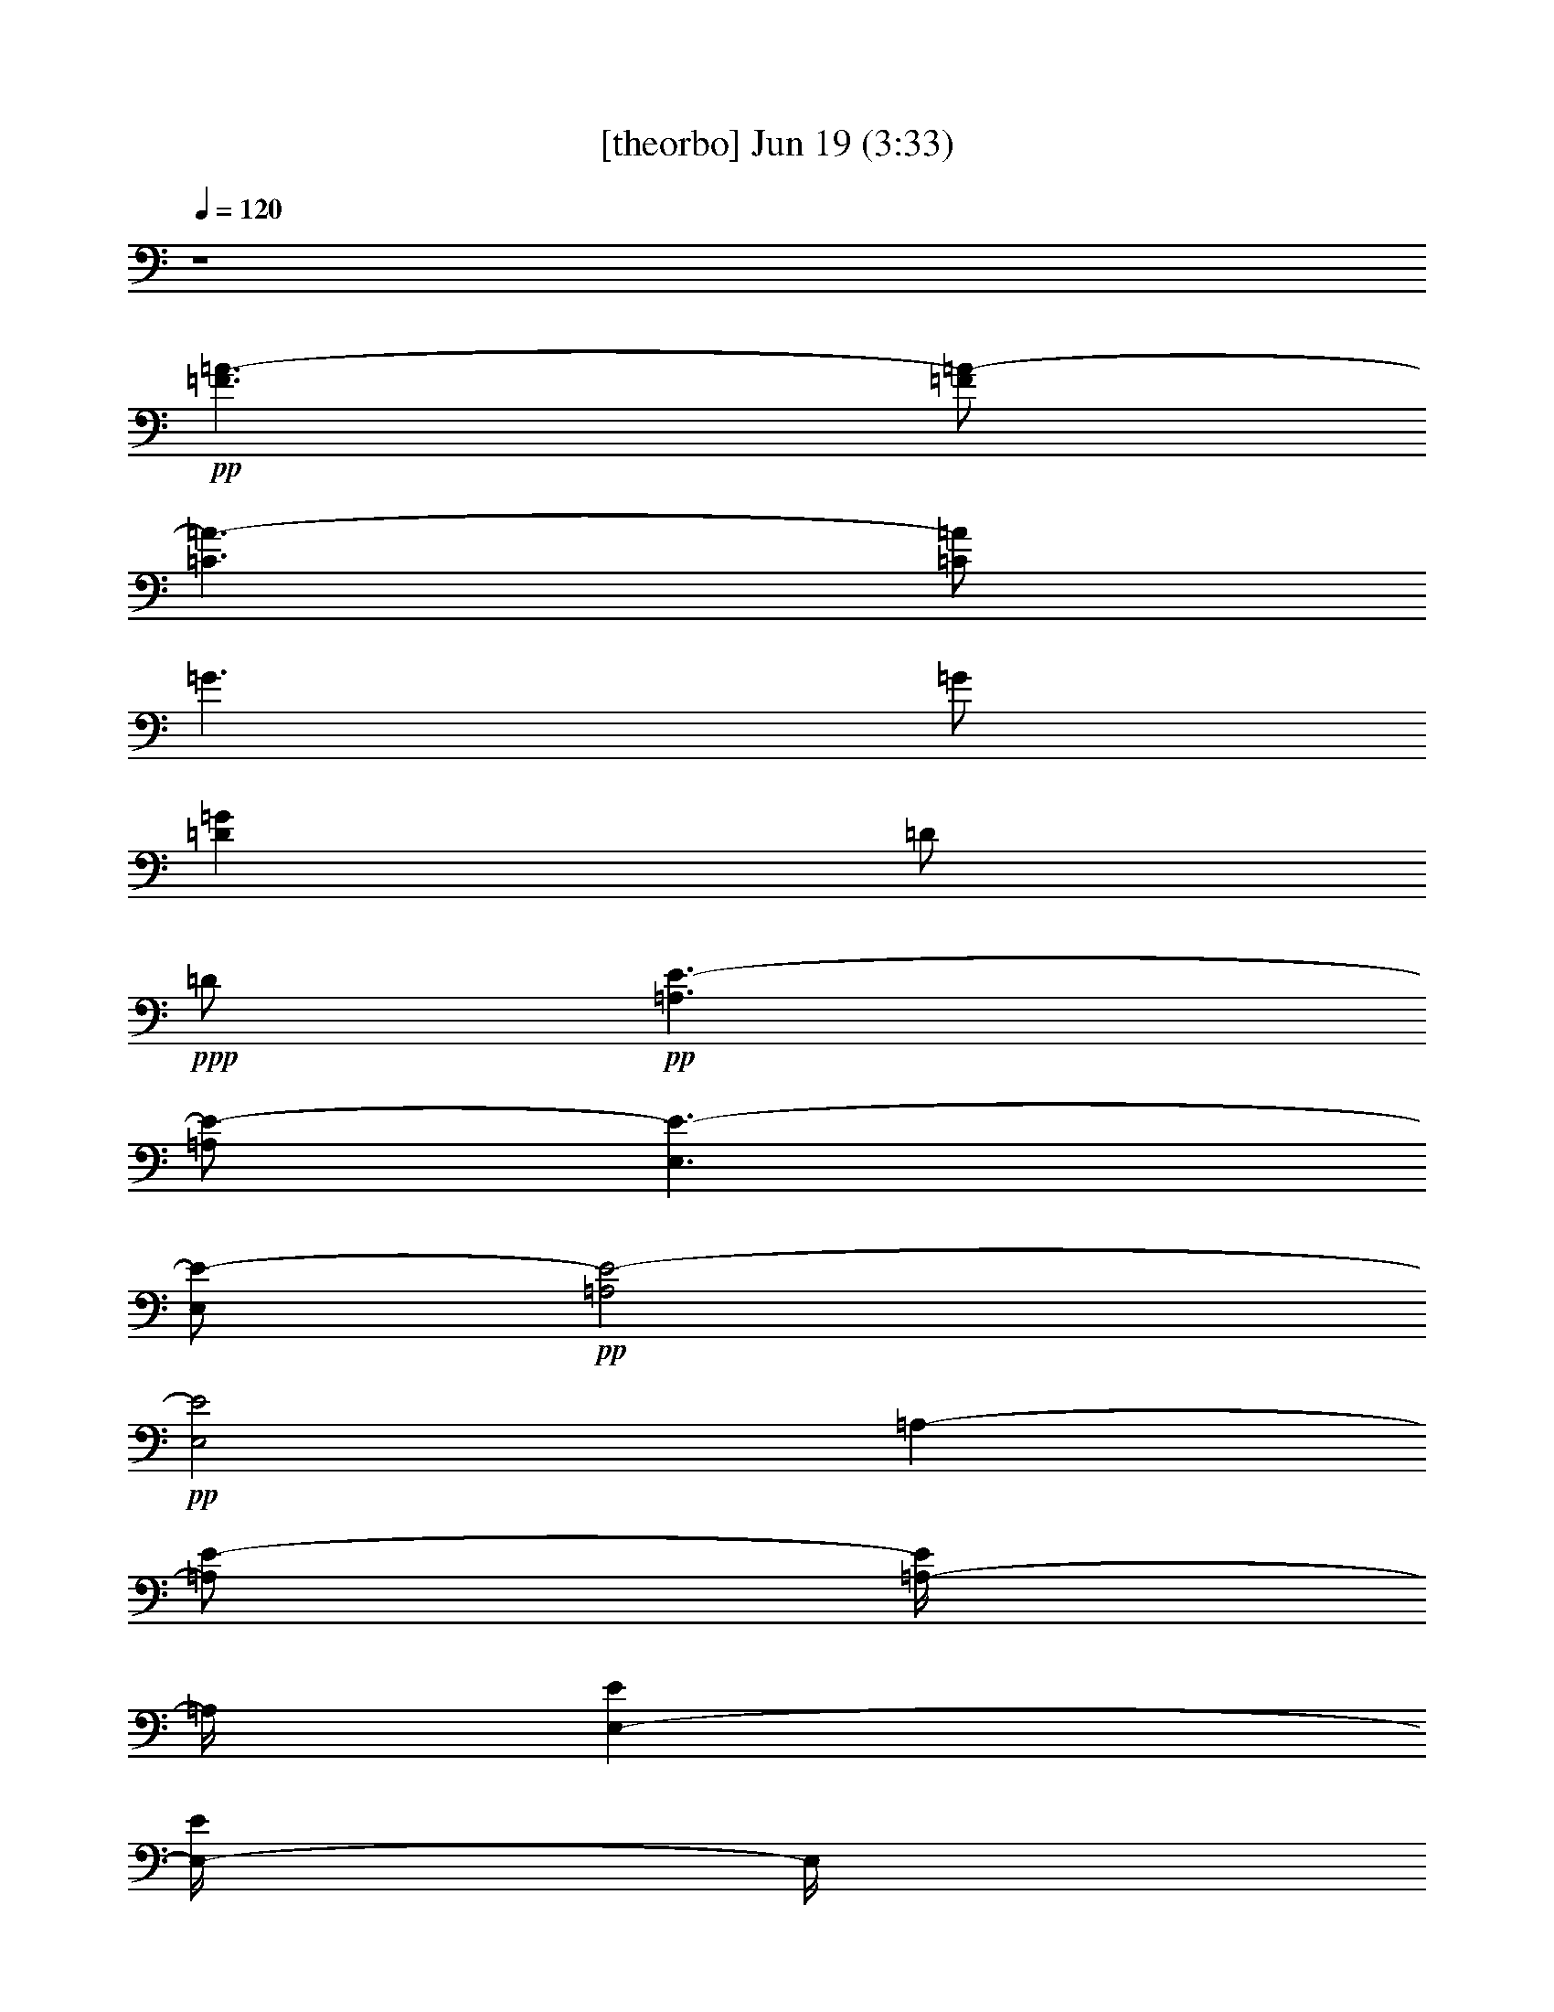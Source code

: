 % 
% conversion by gongster54 
% http://fefeconv.mirar.org/?filter_user=gongster54&view=all 
% 19 Jun 21:56 
% using Firefern's ABC converter 
% 
% Artist: 
% Mood: unknown 
% 
% Playing multipart files: 
% /play <filename> <part> sync 
% example: 
% pippin does: /play weargreen 2 sync 
% samwise does: /play weargreen 3 sync 
% pippin does: /playstart 
% 
% If you want to play a solo piece, skip the sync and it will start without /playstart. 
% 
% 
% Recommended solo or ensemble configurations (instrument/file): 
% 

X:1 
T: [theorbo] Jun 19 (3:33) 
Z: Transcribed by Firefern's ABC sequencer 
% Transcribed for Lord of the Rings Online playing 
% Transpose: 0 (0 octaves) 
% Tempo factor: 100% 
L: 1/4 
K: C 
Q: 1/4=120 
z4 
+pp+ [=F3/2=A3/2-] 
[=F/2=A/2-] 
[=C3/2=A3/2-] 
[=C/2=A/2] 
=G3/2 
=G/2 
[=D=G] 
=D/2 
+ppp+ =D/2 
+pp+ [=A,3/2E3/2-] 
[=A,/2E/2-] 
[E,3/2E3/2-] 
[E,/2E/2-] 
+pp+ [=A,2E2-] 
+pp+ [E,2E2] 
=A,- 
[=A,/2E/2-] 
[=A,/4-E/4] 
=A,/4 
[E,-E] 
[E,/4-E/4] 
E,/4 
+ppp+ E,/2 
+pp+ [=A,-=A] 
[=A,=c] 
+pp+ [E,-=A] 
[E,/4-=A/4] 
E,3/4 
[=G5/4-B5/4] 
=G/4 
[=G/2B/2] 
[=D3/4-B3/4] 
=D/4- 
[=D/2B/2-] 
[=D/4-B/4] 
+ppp+ =D/4 
+pp+ [=G3/2B3/2-] 
[=G/2B/2-] 
[=G,B-] 
[=F,B] 
[=A,-=c] 
+pp+ [=A,/2E/2-] 
[=A,/2E/2] 
[E,-E] 
[E,/4-E/4] 
E,/4 
+ppp+ E,/2 
+pp+ [=A,-=A-] 
[=A,/4-=A/4=c/4-] 
[=A,3/4=c3/4] 
+pp+ [E,-=A] 
[E,/4-=A/4] 
E,3/4 
[=G5/4-=d5/4] 
=G/4 
[=G/4-=d/4] 
=G/4 
[=D3/4-=d3/4] 
=D/4- 
[=D/2=d/2-] 
[=D/4-=d/4] 
+ppp+ =D/4 
+pp+ [=G3/2=d3/2-] 
[=G/2=d/2-] 
[=G,=d] 
[^F,^c] 
[=F-=c] 
+pp+ [=F/4-=c/4] 
=F/4 
=F/2 
[=C-=c] 
[=C/2e/2-] 
[=C/2e/2] 
+pp+ [=F-=f] 
[=Fe] 
+pp+ [=C-=c] 
[=C=f] 
[=A,/4-=c/4-e/4] 
[=A,5/4=c5/4] 
[=A,/2=c/2] 
E,/4- 
[E,-=c] 
E,/4 
[E,/4-=c/4] 
+ppp+ E,/4 
+pp+ [=A,2=c2-] 
+pp+ [E,2=c2-] 
[=F-=c] 
[=F/2=A/2-] 
[=F/2=A/2] 
[=C-=A] 
[=C/2=c/2-] 
[=C/2=c/2] 
+pp+ [=F/4-=c/4] 
=F3/4- 
[=F/4-=c/4] 
=F3/4 
+pp+ [=C-=A] 
[=C=c-] 
[=A,3/2=c3/2-] 
[=A,/2=c/2] 
[E,-E] 
[E,/2E/2] 
[E,/2E/2-] 
+pp+ [=A,2E2-] 
+pp+ [E,2E2] 
[=G3/2B3/2-] 
[=G/2B/2-] 
[=D3/2B3/2-] 
[=D/2B/2] 
=G3/2 
=G/2 
[=D=G] 
=D/2 
+ppp+ =D/2 
+pp+ [=A,3/2E3/2-] 
[=A,/2E/2-] 
[E,3/2E3/2-] 
[E,/2E/2-] 
+pp+ [=A,2E2-] 
+pp+ [E,2E2] 
=A,- 
[=A,/2E/2-] 
[=A,/4-E/4] 
=A,/4 
[E,-E] 
[E,/4-E/4] 
E,/4 
+ppp+ E,/2 
+pp+ [=A,-=A] 
[=A,=c] 
+pp+ [E,-=A] 
[E,/4-=A/4] 
E,3/4 
[=G5/4-B5/4] 
=G/4 
[=G/2B/2] 
[=D3/4-B3/4] 
=D/4- 
[=D/2B/2-] 
[=D/4-B/4] 
+ppp+ =D/4 
+pp+ [=G3/2B3/2-] 
[=G/2B/2-] 
[=G,B-] 
[=F,B] 
[=A,-=c] 
+pp+ [=A,/2E/2-] 
[=A,/2E/2] 
[E,-E] 
[E,/4-E/4] 
E,/4 
+ppp+ E,/2 
+pp+ [=A,-=A-] 
[=A,/4-=A/4=c/4-] 
[=A,3/4=c3/4] 
+pp+ [E,-=A] 
[E,/4-=A/4] 
E,3/4 
[=G5/4-=d5/4] 
=G/4 
[=G/4-=d/4] 
=G/4 
[=D3/4-=d3/4] 
=D/4- 
[=D/2=d/2-] 
[=D/4-=d/4] 
+ppp+ =D/4 
+pp+ [=G3/2=d3/2-] 
[=G/2=d/2-] 
[=G,=d] 
[^F,^c] 
[=F-=c] 
+pp+ [=F/4-=c/4] 
=F/4 
=F/2 
[=C-=c] 
[=C/2e/2-] 
[=C/2e/2] 
+pp+ [=F-=f] 
[=Fe] 
+pp+ [=C-=c] 
[=C=f] 
[=A,/4-=c/4-e/4] 
[=A,5/4=c5/4] 
[=A,/2=c/2] 
E,/4- 
[E,-=c] 
E,/4 
[E,/4-=c/4] 
+ppp+ E,/4 
+pp+ [=A,2=c2-] 
+pp+ [E,2=c2-] 
[=F-=c] 
[=F/2=A/2-] 
[=F/2=A/2] 
[=C-=A] 
[=C/2=c/2-] 
[=C/2=c/2] 
+pp+ [=F/4-=c/4] 
=F3/4- 
[=F/4-=c/4] 
=F3/4 
+pp+ [=C-=A] 
[=C=c-] 
[=A,3/2=c3/2-] 
[=A,/2=c/2] 
[E,-E] 
[E,/2E/2] 
[E,/2E/2-] 
+pp+ [=A,2E2-] 
+pp+ [E,2E2] 
[=G3/2B3/2-] 
[=G/2B/2-] 
[=D3/2B3/2-] 
[=D/2B/2] 
=G3/2 
=G/2 
[=D=G] 
=D/2 
+ppp+ =D/2 
+pp+ [=A,3/2E3/2-] 
[=A,/2E/2-] 
[E,3/2E3/2-] 
[E,/2E/2-] 
+pp+ [=A,2E2-] 
+pp+ [E,2E2] 
=A,- 
[=A,/2E/2-] 
[=A,/4-E/4] 
=A,/4 
[E,-E] 
[E,/4-E/4] 
E,/4 
+ppp+ E,/2 
+pp+ [=A,-=A] 
[=A,=c] 
+pp+ [E,-=A] 
[E,/4-=A/4] 
E,3/4 
[=G5/4-B5/4] 
=G/4 
[=G/2B/2] 
[=D3/4-B3/4] 
=D/4- 
[=D/2B/2-] 
[=D/4-B/4] 
+ppp+ =D/4 
+pp+ [=G3/2B3/2-] 
[=G/2B/2-] 
[=G,B-] 
[=F,B] 
[=A,-=c] 
+pp+ [=A,/2E/2-] 
[=A,/2E/2] 
[E,-E] 
[E,/4-E/4] 
E,/4 
+ppp+ E,/2 
+pp+ [=A,-=A-] 
[=A,/4-=A/4=c/4-] 
[=A,3/4=c3/4] 
+pp+ [E,-=A] 
[E,/4-=A/4] 
E,3/4 
[=G5/4-=d5/4] 
=G/4 
[=G/4-=d/4] 
=G/4 
[=D3/4-=d3/4] 
=D/4- 
[=D/2=d/2-] 
[=D/4-=d/4] 
+ppp+ =D/4 
+pp+ [=G3/2=d3/2-] 
[=G/2=d/2-] 
[=G,=d] 
[^F,^c] 
[=F-=c] 
+pp+ [=F/4-=c/4] 
=F/4 
=F/2 
[=C-=c] 
[=C/2e/2-] 
[=C/2e/2] 
+pp+ [=F-=f] 
[=Fe] 
+pp+ [=C-=c] 
[=C=f] 
[=A,/4-=c/4-e/4] 
[=A,5/4=c5/4] 
[=A,/2=c/2] 
E,/4- 
[E,-=c] 
E,/4 
[E,/4-=c/4] 
+ppp+ E,/4 
+pp+ [=A,2=c2-] 
+pp+ [E,2=c2-] 
[=F-=c] 
[=F/2=A/2-] 
[=F/2=A/2] 
[=C-=A] 
[=C/2=c/2-] 
[=C/2=c/2] 
+pp+ [=F/4-=c/4] 
=F3/4- 
[=F/4-=c/4] 
=F3/4 
+pp+ [=C-=A] 
[=C=c-] 
[=A,3/2=c3/2-] 
[=A,/2=c/2] 
[E,-E] 
[E,/2E/2] 
[E,/2E/2-] 
+pp+ [=A,2E2-] 
+pp+ [E,2E2] 
[=G3/2B3/2-] 
[=G/2B/2-] 
[=D3/2B3/2-] 
[=D/2B/2] 
=G3/2 
=G/2 
[=D=G] 
=D/2 
+ppp+ =D/2 
+pp+ [=A,3/2E3/2-] 
[=A,/2E/2-] 
[E,3/2E3/2-] 
[E,/2E/2-] 
+pp+ [=A,2E2-] 
+pp+ [E,2E2] 
=A,- 
[=A,/2E/2-] 
[=A,/4-E/4] 
=A,/4 
[E,-E] 
[E,/4-E/4] 
E,/4 
+ppp+ E,/2 
+pp+ [=A,-=A] 
[=A,=c] 
+pp+ [E,-=A] 
[E,/4-=A/4] 
E,3/4 
[=G5/4-B5/4] 
=G/4 
[=G/2B/2] 
[=D3/4-B3/4] 
=D/4- 
[=D/2B/2-] 
[=D/4-B/4] 
+ppp+ =D/4 
+pp+ [=G3/2B3/2-] 
[=G/2B/2-] 
[=G,B-] 
[=F,B] 
[=A,-=c] 
+pp+ [=A,/2E/2-] 
[=A,/2E/2] 
[E,-E] 
[E,/4-E/4] 
E,/4 
+ppp+ E,/2 
+pp+ [=A,-=A-] 
[=A,/4-=A/4=c/4-] 
[=A,3/4=c3/4] 
+pp+ [E,-=A] 
[E,/4-=A/4] 
E,3/4 
[=G5/4-=d5/4] 
=G/4 
[=G/4-=d/4] 
=G/4 
[=D3/4-=d3/4] 
=D/4- 
[=D/2=d/2-] 
[=D/4-=d/4] 
+ppp+ =D/4 
+pp+ [=G3/2=d3/2-] 
[=G/2=d/2-] 
[=G,=d] 
[^F,^c] 
[=F-=c] 
+pp+ [=F/4-=c/4] 
=F/4 
=F/2 
[=C-=c] 
[=C/2e/2-] 
[=C/2e/2] 
+pp+ [=F-=f] 
[=Fe] 
+pp+ [=C-=c] 
[=C=f] 
[=A,/4-=c/4-e/4] 
[=A,5/4=c5/4] 
[=A,/2=c/2] 
E,/4- 
[E,-=c] 
E,/4 
[E,/4-=c/4] 
+ppp+ E,/4 
+pp+ [=A,2=c2-] 
+pp+ [E,2=c2-] 
[=F-=c] 
[=F/2=A/2-] 
[=F/2=A/2] 
[=C-=A] 
[=C/2=c/2-] 
[=C/2=c/2] 
+pp+ [=F/4-=c/4] 
=F3/4- 
[=F/4-=c/4] 
=F3/4 
+pp+ [=C-=A] 
[=C=c-] 
[=A,3/2=c3/2-] 
[=A,/2=c/2] 
[E,-E] 
[E,/2E/2] 
[E,/2E/2-] 
+pp+ [=A,2E2-] 
+pp+ [E,2E2] 
[=G3/2B3/2-] 
[=G/2B/2-] 
[=D3/2B3/2-] 
[=D/2B/2] 
=G3/2 
=G/2 
[=D=G] 
=D/2 
+ppp+ =D/2 
+pp+ [=A,3/2E3/2-] 
[=A,/2E/2-] 
[E,3/2E3/2-] 
[E,/2E/2-] 
+pp+ [=A,2E2-] 
+pp+ [E,2E2] 
=A,- 
[=A,/2E/2-] 
[=A,/4-E/4] 
=A,/4 
[E,-E] 
[E,/4-E/4] 
E,/4 
+ppp+ E,/2 
+pp+ [=A,-=A] 
[=A,=c] 
+pp+ [E,-=A] 
[E,/4-=A/4] 
E,3/4 
[=G5/4-B5/4] 
=G/4 
[=G/2B/2] 
[=D3/4-B3/4] 
=D/4- 
[=D/2B/2-] 
[=D/4-B/4] 
+ppp+ =D/4 
+pp+ [=G3/2B3/2-] 
[=G/2B/2-] 
[=G,B-] 
[=F,B] 
[=A,-=c] 
+pp+ [=A,/2E/2-] 
[=A,/2E/2] 
[E,-E] 
[E,/4-E/4] 
E,/4 
+ppp+ E,/2 
+pp+ [=A,-=A-] 
[=A,/4-=A/4=c/4-] 
[=A,3/4=c3/4] 
+pp+ [E,-=A] 
[E,/4-=A/4] 
E,3/4 
[=G5/4-=d5/4] 
=G/4 
[=G/4-=d/4] 
=G/4 
[=D3/4-=d3/4] 
=D/4- 
[=D/2=d/2-] 
[=D/4-=d/4] 
+ppp+ =D/4 
+pp+ [=G3/2=d3/2-] 
[=G/2=d/2-] 
[=G,=d] 
[^F,^c] 
[=F-=c] 
+pp+ [=F/4-=c/4] 
=F/4 
=F/2 
[=C-=c] 
[=C/2e/2-] 
[=C/2e/2] 
+pp+ [=F-=f] 
[=Fe] 
+pp+ [=C-=c] 
[=C=f] 
[=A,/4-=c/4-e/4] 
[=A,5/4=c5/4] 
[=A,/2=c/2] 
E,/4- 
[E,-=c] 
E,/4 
[E,/4-=c/4] 
+ppp+ E,/4 
+pp+ [=A,2=c2-] 
+pp+ [E,2=c2-] 
[=F-=c] 
[=F/2=A/2-] 
[=F/2=A/2] 
[=C-=A] 
[=C/2=c/2-] 
[=C/2=c/2] 
+pp+ [=F/4-=c/4] 
=F3/4- 
[=F/4-=c/4] 
=F3/4 
+pp+ [=C-=A] 
[=C=c-] 
[=A,3/2=c3/2-] 
[=A,/2=c/2] 
[E,-E] 
[E,/2E/2] 
[E,/2E/2-] 
+pp+ [=A,2E2-] 
+pp+ [E,2E2] 
[=G3/2B3/2-] 
[=G/2B/2-] 
[=D3/2B3/2-] 
[=D/2B/2] 
=G3/2 
=G/2 
[=D=G] 
=D/2 
+ppp+ =D/2 
+pp+ [=A,3/2E3/2-] 
[=A,/2E/2-] 
[E,3/2E3/2-] 
[E,/2E/2-] 
[=A,3/2E3/2-] 
[=A,/2E/2-] 
[E,3/2E3/2-] 
[E,/2E/2] 
+pp+ =A,5/4 
z/4 
+pp+ =A,/2 
+pp+ E, 
z/2 
+pp+ E,/2 
=A,2 


X:2 
T: [drums] Jun 19 (3:33) 
Z: Transcribed by Firefern's ABC sequencer 
% Transcribed for Lord of the Rings Online playing 
% Transpose: 0 (0 octaves) 
% Tempo factor: 100% 
L: 1/4 
K: C 
Q: 1/4=120 
z4 
+ppp+ [^c/4B/4=A/4] 
z/4 
+ppp+ B/4 
z/4 
+ppp+ [^c/4B/4] 
z/4 
+ppp+ B/4 
z/4 
+ppp+ [^c/4B/4] 
z/4 
+ppp+ B/4 
z/4 
+pp+ [^c/4B/4] 
z/4 
+ppp+ B/4 
z/4 
+ppp+ [^c/4^f/4-B/4] 
+ppp+ ^f/4- 
[^f/4-B/4] 
^f/4 
+pp+ [^c/4B/4] 
z/4 
+ppp+ [^c/4B/4] 
z/4 
+ppp+ [^c/4^f/4-B/4] 
+ppp+ ^f/4- 
[^f/4-B/4] 
^f/4 
+ppp+ [^c/4B/4] 
z/4 
+ppp+ B/4 
z/4 
+ppp+ [^c/4^f/4-B/4] 
+ppp+ ^f/4- 
[^f/4-B/4] 
^f/4 
+pp+ [^f/4-^c/4B/4] 
+ppp+ ^f/4- 
[^f/4-B/4] 
^f/4 
+ppp+ [^c/4^f/4-B/4] 
+ppp+ ^f/4- 
+ppp+ [^f/4-^c/4] 
+ppp+ ^f/4 
+pp+ [^f/4-^c/4B/4] 
+ppp+ ^f/4- 
[^f/4-B/4] 
^f/4 
+ppp+ [^c/4B/4] 
z/4 
+ppp+ B/4 
z/4 
+ppp+ [B/4^D/4] 
z/4 
+ppp+ B/4 
+ppp+ ^c/4 
+ppp+ ^D/4 
z/4 
+ppp+ ^c/4 
z/4 
+ppp+ [^c/4B/4] 
+ppp+ ^c/4 
^A/4 
z/4 
+ppp+ [^c/4B/4=A/4] 
z/4 
+ppp+ B/4 
z/4 
+ppp+ [^c/4B/4] 
z/4 
+ppp+ B/4 
z/4 
+ppp+ [^c/4B/4] 
z/4 
+ppp+ B/4 
z/4 
+pp+ [^c/4B/4] 
z/4 
+ppp+ B/4 
z/4 
+ppp+ [^c/4B/4] 
z/4 
+ppp+ B/4 
z/4 
+pp+ [^c/4B/4] 
z/4 
+ppp+ [^c/4B/4] 
z/4 
+ppp+ [^c/4B/4] 
z/4 
+ppp+ B/4 
z/4 
+ppp+ [^c/4B/4] 
z/4 
+ppp+ B/4 
z/4 
+ppp+ [^c/4B/4] 
z/4 
+ppp+ B/4 
z/4 
+pp+ [^c/4B/4] 
z/4 
+ppp+ B/4 
z/4 
+ppp+ [^c/4B/4] 
z/4 
+ppp+ B/4 
z/4 
+pp+ [^c/4B/4] 
+ppp+ B/4 
B/4 
z/4 
+ppp+ [^c/4B/4] 
z/4 
+ppp+ B/4 
z/4 
+ppp+ [^c/4B/4] 
z/4 
+ppp+ B/4 
z/4 
+ppp+ B/4 
z/4 
+ppp+ B/4 
+ppp+ ^c/4 
+ppp+ ^c/4 
^c/4 
+ppp+ B/4 
+ppp+ ^c/4 
[^c/4B/4=A/4] 
z/4 
+ppp+ B/4 
z/4 
+ppp+ [^c/4B/4] 
z/4 
+ppp+ B/4 
z/4 
+ppp+ [^c/4B/4] 
z/4 
+ppp+ B/4 
z/4 
+pp+ [^c/4B/4] 
z/4 
+ppp+ B/4 
z/4 
+ppp+ [^c/4B/4] 
z/4 
+ppp+ B/4 
z/4 
+pp+ [^c/4B/4] 
z/4 
+ppp+ [^c/4^c/4] 
z/4 
+ppp+ [^c/4B/4] 
z/4 
+ppp+ B/4 
z/4 
+ppp+ [^c/4B/4] 
z/4 
^c/4 
z/4 
[^c/4B/4] 
z/4 
+ppp+ B/4 
z/4 
+ppp+ [^c/4B/4] 
z/4 
+ppp+ B/4 
z/4 
+ppp+ [^c/4B/4] 
z/4 
+ppp+ B/4 
z/4 
+ppp+ [^c/4B/4] 
z/4 
+ppp+ B/4 
z/4 
+ppp+ [^c/4B/4] 
z/4 
+ppp+ B/4 
z/4 
+ppp+ [^c/4B/4] 
z/4 
+ppp+ B/4 
z/4 
+ppp+ B/4 
z/4 
+ppp+ B/4 
+ppp+ ^c/4 
+ppp+ ^c/4 
^c/4 
+ppp+ B/4 
+ppp+ ^c/4 
[^c/4B/4=A/4] 
z/4 
+ppp+ B/4 
z/4 
+ppp+ [^c/4B/4] 
z/4 
+ppp+ B/4 
z/4 
+ppp+ [^c/4B/4] 
z/4 
+ppp+ B/4 
z/4 
+pp+ [^c/4B/4] 
z/4 
+ppp+ B/4 
z/4 
+ppp+ [^c/4B/4] 
z/4 
+ppp+ B/4 
z/4 
+pp+ [^c/4B/4] 
z/4 
+ppp+ [^c/4^c/4] 
z/4 
+ppp+ [^c/4B/4] 
z/4 
+ppp+ B/4 
z/4 
+ppp+ [^c/4B/4] 
z/4 
^c/4 
z/4 
[^c/4B/4] 
z/4 
+ppp+ B/4 
z/4 
+ppp+ [^c/4B/4] 
z/4 
+ppp+ B/4 
z/4 
+ppp+ [^c/4B/4] 
z/4 
+ppp+ B/4 
z/4 
+ppp+ [^c/4B/4] 
z/4 
+ppp+ B/4 
z/4 
+ppp+ [^c/4B/4] 
z/4 
+ppp+ B/4 
z/4 
+pp+ [^f/4B/4] 
z/4 
+ppp+ ^c/4 
z/4 
[^c/4B/4] 
z/4 
+ppp+ B/4 
+ppp+ ^D/4 
B/4 
z/4 
[B/4^c/4] 
z/4 
[^c/4B/4=A/4] 
z/4 
+ppp+ B/4 
z/4 
+ppp+ [^c/4B/4] 
z/4 
+ppp+ B/4 
z/4 
+ppp+ [^c/4B/4] 
z/4 
+ppp+ B/4 
z/4 
+pp+ [^c/4B/4] 
z/4 
+ppp+ B/4 
z/4 
+ppp+ [^c/4B/4] 
z/4 
+ppp+ B/4 
z/4 
+ppp+ [^c/4B/4] 
z/4 
+ppp+ [^c/4B/4] 
z/4 
+ppp+ [^c/4B/4] 
z/4 
+ppp+ B/4 
z/4 
+ppp+ [^c/4B/4] 
z/4 
+ppp+ B/4 
z/4 
+ppp+ [^c/4B/4] 
z/4 
+ppp+ B/4 
z/4 
+ppp+ [^c/4B/4] 
z/4 
+ppp+ B/4 
z/4 
+ppp+ [^c/4B/4] 
z/4 
+ppp+ B/4 
z/4 
+ppp+ [^c/4B/4] 
z/4 
+ppp+ B/4 
z/4 
+ppp+ [^c/4B/4] 
z/4 
+ppp+ B/4 
z/4 
+ppp+ [^c/4B/4] 
z/4 
+ppp+ B/4 
z/4 
+ppp+ B/4 
z/4 
+ppp+ B/4 
+ppp+ ^c/4 
+ppp+ ^c/4 
^c/4 
+ppp+ B/4 
+ppp+ ^c/4 
[^c/4B/4=A/4] 
z/4 
+ppp+ B/4 
z/4 
+ppp+ [^c/4B/4] 
z/4 
+ppp+ B/4 
z/4 
+ppp+ [^c/4B/4] 
z/4 
+ppp+ B/4 
z/4 
+pp+ [^c/4B/4] 
z/4 
+ppp+ B/4 
z/4 
+ppp+ [^c/4B/4] 
z/4 
+ppp+ B/4 
z/4 
+ppp+ [^c/4B/4] 
z/4 
+ppp+ [^c/4B/4] 
z/4 
+ppp+ [^c/4B/4] 
z/4 
+ppp+ B/4 
z/4 
+ppp+ [^c/4B/4] 
z/4 
+ppp+ B/4 
z/4 
+ppp+ [^c/4B/4] 
z/4 
+ppp+ B/4 
z/4 
+ppp+ [^c/4B/4] 
z/4 
+ppp+ B/4 
z/4 
+ppp+ [^c/4B/4] 
z/4 
+ppp+ B/4 
z/4 
+ppp+ [^c/4B/4] 
z/4 
+ppp+ B/4 
z/4 
+ppp+ [^c/4B/4] 
z/4 
+ppp+ B/4 
z/4 
+pp+ [^f/4B/4] 
z/4 
+ppp+ B/4 
z/4 
+ppp+ [^c/4B/4] 
z/4 
+ppp+ B/4 
+ppp+ ^D/4 
B/4 
z/4 
[B/4^c/4] 
z/4 
[^c/4B/4=A/4] 
z/4 
+ppp+ B/4 
z/4 
+ppp+ [^c/4B/4] 
z/4 
+ppp+ B/4 
z/4 
+ppp+ [^c/4B/4] 
z/4 
+ppp+ B/4 
z/4 
+pp+ [^c/4B/4] 
z/4 
+ppp+ B/4 
z/4 
+ppp+ [^c/4B/4] 
z/4 
+ppp+ B/4 
z/4 
+pp+ [^c/4B/4] 
z/4 
+ppp+ [^c/4^c/4] 
z/4 
+ppp+ [^c/4B/4] 
z/4 
+ppp+ B/4 
z/4 
+ppp+ [^c/4B/4] 
z/4 
+ppp+ B/4 
z/4 
+ppp+ [^c/4B/4] 
z/4 
+ppp+ B/4 
z/4 
+pp+ [^c/4B/4] 
z/4 
+ppp+ B/4 
z/4 
+ppp+ [^c/4B/4] 
z/4 
+ppp+ B/4 
z/4 
+pp+ [^c/4B/4] 
z/4 
+ppp+ B/4 
z/4 
+ppp+ [^c/4B/4] 
z/4 
+ppp+ B/4 
z/4 
+ppp+ [^c/4B/4] 
z/4 
+ppp+ B/4 
z/4 
+ppp+ B/4 
z/4 
+ppp+ B/4 
+ppp+ ^c/4 
+ppp+ ^c/4 
^c/4 
+ppp+ B/4 
+ppp+ ^c/4 
[^c/4B/4=A/4] 
z/4 
+ppp+ B/4 
z/4 
+ppp+ [^c/4B/4] 
z/4 
+ppp+ B/4 
z/4 
+ppp+ [^c/4B/4] 
z/4 
+ppp+ B/4 
z/4 
+pp+ [^c/4B/4] 
z/4 
+ppp+ B/4 
z/4 
+ppp+ [^c/4B/4] 
z/4 
+ppp+ B/4 
z/4 
+pp+ [^c/4B/4] 
z/4 
+ppp+ [^c/4B/4] 
z/4 
+ppp+ [^c/4B/4] 
+ppp+ B/4 
B/4 
z/4 
+ppp+ [^c/4B/4] 
z/4 
+ppp+ B/4 
z/4 
+ppp+ [^c/4B/4] 
z/4 
+ppp+ B/4 
z/4 
+ppp+ [^c/4B/4] 
z/4 
+ppp+ B/4 
z/4 
+ppp+ [^c/4B/4] 
z/4 
+ppp+ B/4 
z/4 
+ppp+ [^c/4B/4] 
z/4 
+ppp+ B/4 
z/4 
+ppp+ [^c/4B/4] 
+ppp+ B/4 
+ppp+ ^c/4 
^c/4 
z/4 
[^c/4^c/4] 
^c/4 
^c/4 
^D/4 
z/4 
+ppp+ ^D/4 
z/4 
+ppp+ ^c/4 
z/4 
^A/4 
+ppp+ ^A/4 
+ppp+ [^c/4B/4=A/4] 
z/4 
+ppp+ B/4 
z/4 
+ppp+ [^c/4B/4] 
z/4 
+ppp+ B/4 
z/4 
+ppp+ [^c/4B/4] 
z/4 
+ppp+ B/4 
z/4 
+pp+ [^c/4B/4] 
z/4 
+ppp+ B/4 
z/4 
+ppp+ [^c/4B/4] 
z/4 
+ppp+ B/4 
z/4 
+pp+ [^c/4B/4] 
z/4 
+ppp+ [^c/4^c/4] 
z/4 
+ppp+ [^c/4B/4] 
z/4 
+ppp+ B/4 
z/4 
+ppp+ [^c/4B/4] 
z/4 
+ppp+ B/4 
z/4 
+ppp+ [^c/4B/4] 
z/4 
+ppp+ B/4 
z/4 
+pp+ [^c/4B/4] 
z/4 
+ppp+ B/4 
z/4 
+ppp+ [^c/4B/4] 
z/4 
+ppp+ B/4 
z/4 
+pp+ [^c/4B/4] 
z/4 
+ppp+ B/4 
z/4 
+ppp+ [^c/4B/4] 
z/4 
+ppp+ B/4 
z/4 
+ppp+ B/4 
z/4 
+ppp+ ^D/4 
z/4 
^c/4 
z/2 
+ppp+ ^D/4 
+ppp+ ^D/4 
+ppp+ ^c/4 
+ppp+ ^c/4 
z/4 
[^c/4B/4=A/4] 
z/4 
+ppp+ B/4 
z/4 
+ppp+ [^c/4B/4] 
z/4 
+ppp+ B/4 
z/4 
+ppp+ [^c/4B/4] 
z/4 
+ppp+ B/4 
z/4 
+pp+ [^c/4B/4] 
z/4 
+ppp+ B/4 
z/4 
+ppp+ [^c/4B/4] 
z/4 
+ppp+ B/4 
z/4 
+ppp+ [^c/4B/4] 
z/4 
+ppp+ [^c/4B/4] 
z/4 
+ppp+ [^c/4B/4] 
z/4 
+ppp+ B/4 
z/4 
+ppp+ [^c/4B/4] 
z/4 
+ppp+ B/4 
z/4 
+ppp+ [^c/4B/4] 
z/4 
+ppp+ B/4 
z/4 
+ppp+ [^c/4B/4] 
z/4 
+ppp+ B/4 
z/4 
+ppp+ [^c/4B/4] 
z/4 
+ppp+ B/4 
z/4 
+ppp+ [^c/4B/4] 
z/4 
+ppp+ B/4 
z/4 
+ppp+ [^c/4B/4] 
+ppp+ B/4 
+ppp+ ^c/4 
^c/4 
z/4 
[^c/4^c/4] 
^c/4 
^c/4 
^D/4 
z/4 
+ppp+ ^D/4 
z/4 
+ppp+ ^c/4 
z/4 
^A/4 
+ppp+ ^A/4 
+ppp+ [^c/4B/4=A/4] 
z/4 
+ppp+ B/4 
z/4 
+ppp+ [^c/4B/4] 
z/4 
+ppp+ B/4 
z/4 
+ppp+ [^c/4B/4] 
z/4 
+ppp+ B/4 
z/4 
+pp+ [^c/4B/4] 
z/4 
+ppp+ B/4 
z/4 
+ppp+ [^c/4B/4] 
z/4 
+ppp+ B/4 
z/4 
+ppp+ [^c/4B/4] 
z/4 
+ppp+ [^c/4B/4] 
z/4 
+ppp+ [^c/4B/4] 
z/4 
+ppp+ B/4 
z/4 
+ppp+ [^c/4B/4] 
z/4 
+ppp+ B/4 
z/4 
+ppp+ [^c/4B/4] 
z/4 
+ppp+ B/4 
z/4 
+ppp+ [^c/4B/4] 
z/4 
+ppp+ B/4 
z/4 
+ppp+ [^c/4B/4] 
z/4 
+ppp+ B/4 
z/4 
+ppp+ [^c/4B/4] 
z/4 
+ppp+ B/4 
z/4 
+ppp+ [^c/4B/4] 
z/4 
+ppp+ B/4 
z/4 
+ppp+ [^c/4B/4] 
z/4 
+ppp+ B/4 
z/4 
+ppp+ B/4 
z/4 
+ppp+ B/4 
+ppp+ ^c/4 
+ppp+ ^c/4 
^c/4 
+ppp+ B/4 
+ppp+ ^c/4 
[^c/4B/4=A/4] 
z/4 
+ppp+ B/4 
z/4 
+ppp+ [^c/4B/4] 
z/4 
+ppp+ B/4 
z/4 
+ppp+ [^c/4B/4] 
z/4 
+ppp+ B/4 
z/4 
+pp+ [^c/4B/4] 
z/4 
+ppp+ B/4 
z/4 
+ppp+ [^c/4B/4] 
z/4 
+ppp+ B/4 
z/4 
+ppp+ [^c/4B/4] 
z/4 
+ppp+ [^c/4B/4] 
z/4 
+ppp+ [^c/4B/4] 
z/4 
+ppp+ B/4 
z/4 
+ppp+ [^c/4B/4] 
z/4 
+ppp+ B/4 
z/4 
+ppp+ [^c/4B/4] 
z/4 
+ppp+ B/4 
z/4 
+ppp+ [^c/4B/4] 
z/4 
+ppp+ B/4 
z/4 
+ppp+ [^c/4B/4] 
z/4 
+ppp+ B/4 
z/4 
+ppp+ [^c/4B/4] 
z/4 
+ppp+ B/4 
z/4 
+ppp+ [^c/4B/4] 
z/4 
+ppp+ B/4 
z/4 
+pp+ [^f/4B/4] 
z/4 
+ppp+ ^c/4 
z/4 
[^c/4B/4] 
z/4 
+ppp+ B/4 
+ppp+ ^D/4 
B/4 
z/4 
[B/4^c/4] 
z/4 
[^c/4B/4=A/4] 
z/4 
+ppp+ B/4 
z/4 
+ppp+ [^c/4B/4] 
z/4 
+ppp+ B/4 
z/4 
+ppp+ [^c/4B/4] 
z/4 
+ppp+ B/4 
z/4 
+pp+ [^c/4B/4] 
z/4 
+ppp+ B/4 
z/4 
+ppp+ [^c/4B/4] 
z/4 
+ppp+ B/4 
z/4 
+pp+ [^c/4B/4] 
z/4 
+ppp+ [^c/4^c/4] 
z/4 
+ppp+ [^c/4B/4] 
z/4 
+ppp+ B/4 
z/4 
+ppp+ [^c/4B/4] 
z/4 
+ppp+ B/4 
z/4 
+ppp+ [^c/4B/4] 
z/4 
+ppp+ B/4 
z/4 
+ppp+ [^c/4B/4] 
z/4 
+ppp+ B/4 
z/4 
+ppp+ [^c/4B/4] 
z/4 
+ppp+ B/4 
z/4 
+ppp+ [^c/4B/4] 
z/4 
+ppp+ B/4 
z/4 
+ppp+ [^c/4B/4] 
z/4 
+ppp+ B/4 
z/4 
+pp+ [^f/4B/4] 
z/4 
+ppp+ B/4 
+ppp+ ^f/4 
[^c/4B/4] 
+ppp+ ^f/4 
^c/4 
z/4 
+ppp+ [^f/4B/4] 
+ppp+ B/4 
+ppp+ ^c/4 
z/4 
[^c/4B/4=A/4] 
z/4 
+ppp+ B/4 
z/4 
+ppp+ [^c/4B/4] 
z/4 
+ppp+ B/4 
z/4 
+ppp+ [^c/4B/4] 
z/4 
+ppp+ B/4 
z/4 
+pp+ [^c/4B/4] 
z/4 
+ppp+ B/4 
z/4 
+ppp+ [^c/4B/4] 
z/4 
+ppp+ B/4 
z/4 
+ppp+ [^c/4B/4] 
z/4 
+ppp+ [^c/4B/4] 
z/4 
+ppp+ [^c/4B/4] 
z/4 
+ppp+ B/4 
z/4 
+ppp+ [^c/4B/4] 
z/4 
+ppp+ B/4 
z/4 
+ppp+ [^c/4B/4] 
z/4 
+ppp+ B/4 
z/4 
+ppp+ [^c/4B/4] 
z/4 
+ppp+ B/4 
z/4 
+ppp+ [^c/4B/4] 
z/4 
+ppp+ B/4 
z/4 
+ppp+ [^c/4B/4] 
z/4 
+ppp+ B/4 
z/4 
+ppp+ [^c/4B/4] 
z/4 
+ppp+ B/4 
z/4 
+pp+ [^f/4B/4] 
z/4 
+ppp+ ^c/4 
z/4 
[^c/4B/4] 
z/4 
+ppp+ B/4 
+ppp+ ^D/4 
B/4 
z/4 
[B/4^c/4] 
z/4 
[^c/4B/4=A/4] 
z/4 
+ppp+ B/4 
z/4 
+ppp+ [^c/4B/4] 
z/4 
+ppp+ B/4 
z/4 
+ppp+ [^c/4B/4] 
z/4 
+ppp+ B/4 
z/4 
+pp+ [^c/4B/4] 
z/4 
+ppp+ B/4 
z/4 
+ppp+ [^c/4B/4] 
z/4 
+ppp+ B/4 
z/4 
+pp+ [^c/4B/4] 
z/4 
+ppp+ [^c/4^c/4] 
z/4 
+ppp+ [^c/4B/4] 
+ppp+ B/4 
B/4 
z/4 
+ppp+ [^c/4B/4] 
z/4 
+ppp+ B/4 
z/4 
+ppp+ [^c/4B/4] 
z/4 
+ppp+ B/4 
z/4 
+ppp+ [^c/4B/4] 
z/4 
+ppp+ B/4 
z/4 
+ppp+ [^c/4B/4] 
z/4 
+ppp+ B/4 
z/4 
+ppp+ [^c/4B/4] 
z/4 
+ppp+ B/4 
z/4 
+ppp+ [^c/4B/4] 
z/4 
+ppp+ B/4 
z/4 
+pp+ [^f/4B/4] 
z/4 
+ppp+ B/4 
z/4 
+ppp+ [^c/4B/4] 
z/4 
+ppp+ B/4 
+ppp+ ^D/4 
B/4 
z/4 
[B/4^c/4] 
z/4 
[^c/4B/4=A/4] 
z/4 
+ppp+ B/4 
z/4 
+ppp+ [^c/4B/4] 
z/4 
+ppp+ B/4 
z/4 
+ppp+ [^c/4B/4] 
z/4 
+ppp+ B/4 
z/4 
+pp+ [^c/4B/4] 
z/4 
+ppp+ B/4 
z/4 
+ppp+ [^c/4B/4] 
z/4 
+ppp+ B/4 
z/4 
+ppp+ [^c/4B/4] 
z/4 
+ppp+ [^c/4B/4] 
z/4 
+ppp+ [^c/4B/4] 
z/4 
+ppp+ B/4 
z/4 
+ppp+ [^c/4B/4] 
z/4 
+ppp+ B/4 
z/4 
+ppp+ [^c/4B/4] 
z/4 
+ppp+ B/4 
z/4 
+ppp+ [^c/4B/4] 
z/4 
+ppp+ B/4 
z/4 
+ppp+ [^c/4B/4] 
z/4 
+ppp+ B/4 
z/4 
+ppp+ [^c/4B/4] 
z/4 
+ppp+ B/4 
z/4 
+ppp+ [^c/4B/4] 
z/4 
+ppp+ B/4 
z/4 
+pp+ [^f/4B/4] 
z/4 
+ppp+ ^c/4 
z/4 
[^c/4B/4] 
z/4 
+ppp+ B/4 
+ppp+ ^D/4 
B/4 
z/4 
[B/4^c/4] 
z/4 
[^c/4B/4=A/4] 
z/4 
+ppp+ B/4 
z/4 
+ppp+ [^c/4B/4] 
z/4 
+ppp+ B/4 
z/4 
+ppp+ [^c/4B/4] 
z/4 
+ppp+ B/4 
z/4 
+pp+ [^c/4B/4] 
z/4 
+ppp+ B/4 
z/4 
+ppp+ [^c/4B/4] 
z/4 
+ppp+ B/4 
z/4 
+pp+ [^c/4B/4] 
z/4 
+ppp+ [^c/4B/4] 
z/4 
+ppp+ [^c/4B/4] 
z/4 
+ppp+ B/4 
z/4 
+ppp+ [^c/4B/4] 
z/4 
+ppp+ B/4 
z/4 
+ppp+ [^c/4B/4] 
z/4 
+ppp+ B/4 
z/4 
+ppp+ [^c/4B/4] 
z/4 
+ppp+ B/4 
z/4 
+ppp+ [^c/4B/4] 
z/4 
+ppp+ B/4 
z/4 
+ppp+ [^c/4B/4] 
z/4 
+ppp+ B/4 
z/4 
+ppp+ [^c/4B/4] 
z/4 
+ppp+ B/4 
z/4 
+ppp+ B/4 
z/4 
+ppp+ ^D/4 
z/4 
^c/4 
z/2 
+ppp+ ^D/4 
+ppp+ ^D/4 
+ppp+ ^c/4 
+ppp+ ^c/4 
z/4 
[^c/4B/4=A/4] 
z/4 
+ppp+ B/4 
z/4 
+ppp+ [^c/4B/4] 
z/4 
+ppp+ B/4 
z/4 
+ppp+ [^c/4B/4] 
z/4 
+ppp+ B/4 
z/4 
+pp+ [^c/4B/4] 
z/4 
+ppp+ B/4 
z/4 
+ppp+ [^c/4B/4] 
z/4 
+ppp+ B/4 
z/4 
+ppp+ [^c/4B/4] 
z/4 
+ppp+ [^c/4B/4] 
z/4 
+ppp+ [^c/4B/4] 
z/4 
+ppp+ B/4 
z/4 
+ppp+ [^c/4B/4] 
z/4 
+ppp+ B/4 
z/4 
+ppp+ [^c/4B/4] 
z/4 
+ppp+ B/4 
z/4 
+pp+ [^c/4B/4] 
z/4 
+ppp+ B/4 
z/4 
+ppp+ [^c/4B/4] 
z/4 
+ppp+ B/4 
z/4 
+pp+ [^c/4B/4] 
+ppp+ B/4 
B/4 
z/4 
+ppp+ [^c/4B/4] 
z/4 
+ppp+ B/4 
z/4 
+ppp+ [^c/4B/4] 
z/4 
+ppp+ B/4 
z/4 
+ppp+ B/4 
z/4 
+ppp+ B/4 
+ppp+ ^c/4 
+ppp+ ^c/4 
^c/4 
+ppp+ B/4 
+ppp+ ^c/4 
[^c/4B/4=A/4] 
z/4 
+ppp+ B/4 
z/4 
+ppp+ [^c/4B/4] 
z/4 
+ppp+ B/4 
z/4 
+ppp+ [^c/4B/4] 
z/4 
+ppp+ B/4 
z/4 
+pp+ [^c/4B/4] 
z/4 
+ppp+ B/4 
z/4 
+ppp+ [^c/4B/4] 
z/4 
+ppp+ B/4 
z/4 
+pp+ [^c/4B/4] 
z/4 
+ppp+ [^c/4B/4] 
z/4 
+ppp+ [^c/4B/4] 
+ppp+ B/4 
B/4 
z/4 
+ppp+ [^c/4B/4] 
z/4 
+ppp+ B/4 
z/4 
+ppp+ [^c/4B/4] 
z/4 
+ppp+ B/4 
z/4 
+pp+ [^c/4B/4] 
z/4 
+ppp+ B/4 
z/4 
+ppp+ [^c/4B/4] 
z/4 
+ppp+ B/4 
z/4 
+pp+ [^c/4B/4] 
z/4 
+ppp+ B/4 
z/4 
+ppp+ [^c/4B/4] 
z/4 
+ppp+ B/4 
z/4 
+ppp+ [B/4^c/4] 
z/4 
+ppp+ B/4 
z/4 
+ppp+ B/4 
z/4 
+ppp+ B/4 
+ppp+ ^c/4 
+ppp+ ^c/4 
^c/4 
+ppp+ B/4 
+ppp+ ^c/4 
[^c/4B/4=A/4] 
z/4 
+ppp+ B/4 
z/4 
+ppp+ [^c/4B/4] 
z/4 
+ppp+ B/4 
z/4 
+ppp+ [^c/4B/4] 
z/4 
+ppp+ B/4 
z/4 
+pp+ [^c/4B/4] 
z/4 
+ppp+ B/4 
z/4 
+ppp+ [^c/4B/4] 
z/4 
+ppp+ B/4 
z/4 
+ppp+ [^c/4B/4] 
z/4 
+ppp+ [^c/4B/4] 
z/4 
+ppp+ [^c/4B/4] 
z/4 
+ppp+ B/4 
z/4 
+ppp+ [^c/4B/4] 
z/4 
+ppp+ B/4 
z/4 
+ppp+ [^c/4B/4] 
z/4 
+ppp+ B/4 
z/4 
+pp+ [^c/4B/4] 
z/4 
+ppp+ B/4 
z/4 
+ppp+ [^c/4B/4] 
z/4 
+ppp+ B/4 
z/4 
+pp+ [^c/4B/4] 
z/4 
+ppp+ B/4 
z/4 
+ppp+ [^c/4B/4] 
z/4 
+ppp+ B/4 
z/4 
+ppp+ [B/4^c/4] 
z/4 
+ppp+ B/4 
z/4 
+ppp+ B/4 
z/4 
+ppp+ B/4 
+ppp+ ^c/4 
+ppp+ ^c/4 
^c/4 
+ppp+ B/4 
+ppp+ ^c/4 
[^c/4B/4=A/4] 
z/4 
+ppp+ B/4 
z/4 
+ppp+ [^c/4B/4] 
z/4 
+ppp+ B/4 
z/4 
+ppp+ [^c/4B/4] 
z/4 
+ppp+ B/4 
z/4 
+pp+ [^c/4B/4] 
z/4 
+ppp+ B/4 
z/4 
+ppp+ [^c/4B/4] 
z/4 
+ppp+ B/4 
z/4 
+ppp+ [^c/4B/4] 
z/4 
+ppp+ [^c/4B/4] 
z/4 
+ppp+ [^c/4B/4] 
z/4 
+ppp+ B/4 
z/4 
+ppp+ [^c/4B/4] 
z/4 
+ppp+ B/4 
z/4 
+ppp+ [^c/4B/4] 
z/4 
+ppp+ B/4 
z/4 
+ppp+ [^c/4B/4] 
z/4 
+ppp+ B/4 
z/4 
+ppp+ [^c/4B/4] 
z/4 
+ppp+ B/4 
z/4 
+ppp+ [^c/4B/4] 
z/4 
+ppp+ B/4 
z/4 
+ppp+ [^c/4B/4] 
+ppp+ B/4 
+ppp+ ^c/4 
^c/4 
z/4 
[^c/4^c/4] 
^c/4 
^c/4 
^D/4 
z/4 
+ppp+ ^D/4 
z/4 
+ppp+ ^c/4 
z/4 
^A/4 
+ppp+ ^A/4 
+ppp+ [^c/4B/4=A/4] 
z/4 
+ppp+ B/4 
z/4 
+ppp+ [^c/4B/4] 
z/4 
+ppp+ B/4 
z/4 
+ppp+ [^c/4B/4] 
z/4 
+ppp+ B/4 
z/4 
+pp+ [^c/4B/4] 
z/4 
+ppp+ B/4 
z/4 
+ppp+ [^c/4B/4] 
z/4 
+ppp+ B/4 
z/4 
+ppp+ [^c/4B/4] 
z/4 
+ppp+ [^c/4B/4] 
z/4 
+ppp+ [^c/4B/4] 
z/4 
+ppp+ B/4 
z/4 
+ppp+ [^c/4B/4] 
z/4 
+ppp+ B/4 
z/4 
+ppp+ [^c/4B/4] 
z/4 
+ppp+ B/4 
z/4 
+ppp+ [^c/4B/4] 
z/4 
+ppp+ B/4 
z/4 
+ppp+ [^c/4B/4] 
z/4 
+ppp+ B/4 
z/4 
+ppp+ [^c/4B/4] 
z/4 
+ppp+ B/4 
z/4 
+ppp+ [^c/4B/4] 
z/4 
+ppp+ B/4 
z/4 
+pp+ [^f/4B/4] 
z/4 
+ppp+ ^c/4 
z/4 
[^c/4B/4] 
z/4 
+ppp+ B/4 
+ppp+ ^D/4 
B/4 
z/4 
[B/4^c/4] 
z/4 
[^c/4B/4=A/4] 
z/4 
+ppp+ B/4 
z/4 
+ppp+ [^c/4B/4] 
z/4 
+ppp+ B/4 
z/4 
+ppp+ [^c/4B/4] 
z/4 
+ppp+ B/4 
z/4 
+pp+ [^c/4B/4] 
z/4 
+ppp+ B/4 
z/4 
+ppp+ [^c/4B/4] 
z/4 
+ppp+ B/4 
z/4 
+ppp+ [^c/4B/4] 
z/4 
+ppp+ [^c/4B/4] 
z/4 
+ppp+ [^c/4B/4] 
z/4 
+ppp+ B/4 
z/4 
+ppp+ [^c/4B/4] 
z/4 
+ppp+ B/4 
z/4 
+ppp+ [^c/4B/4] 
z/4 
+ppp+ B/4 
z/4 
+pp+ [^c/4B/4] 
z/4 
+ppp+ B/4 
z/4 
+ppp+ [^c/4B/4] 
z/4 
^c/4 
z/4 
+pp+ [^c/4B/4] 
z/4 
+ppp+ ^c/4 
z/4 
+ppp+ [^c/4B/4] 
z/4 
+ppp+ B/4 
z/4 
+pp+ [^f/4B/4] 
z/4 
+ppp+ B/4 
+ppp+ ^f/4 
[^c/4B/4] 
+ppp+ ^f/4 
^c/4 
z/4 
+ppp+ [^f/4B/4] 
+ppp+ B/4 
+ppp+ ^c/4 
z/4 
[^c/4B/4=A/4] 
z/4 
+ppp+ B/4 
z/4 
+ppp+ [^c/4B/4] 
z/4 
+ppp+ B/4 
z/4 
+ppp+ [^c/4B/4] 
z/4 
+ppp+ B/4 
z/4 
+pp+ [^c/4B/4] 
z/4 
+ppp+ B/4 
z/4 
+ppp+ [^c/4B/4] 
z/4 
+ppp+ B/4 
z/4 
+ppp+ [^c/4B/4] 
z/4 
+ppp+ [^c/4B/4] 
z/4 
+ppp+ [^c/4B/4] 
z/4 
+ppp+ B/4 
z/4 
+ppp+ [^c/4B/4] 
z/4 
+ppp+ B/4 
z/4 
+ppp+ [^c/4B/4] 
z/4 
+ppp+ B/4 
z/4 
+ppp+ [^c/4B/4] 
z/4 
+ppp+ B/4 
z/4 
+ppp+ [^c/4B/4] 
z/4 
+ppp+ B/4 
z/4 
+ppp+ [^c/4B/4] 
z/4 
+ppp+ B/4 
z/4 
+ppp+ [^c/4B/4] 
z/4 
+ppp+ B/4 
z/4 
+pp+ [^f/4B/4] 
z/4 
+ppp+ B/4 
+ppp+ ^f/4 
[^c/4B/4] 
+ppp+ ^f/4 
^c/4 
z/4 
+ppp+ [^f/4B/4] 
+ppp+ B/4 
+ppp+ ^c/4 
z/4 
[^c/4B/4=A/4] 
z/4 
+ppp+ B/4 
z/4 
+ppp+ [^c/4B/4] 
z/4 
+ppp+ B/4 
z/4 
+ppp+ [^c/4B/4] 
z/4 
+ppp+ B/4 
z/4 
+pp+ [^c/4B/4] 
z/4 
+ppp+ B/4 
z/4 
+ppp+ [^c/4B/4] 
z/4 
+ppp+ B/4 
z/4 
+ppp+ [^c/4B/4] 
z/4 
+ppp+ [^c/4B/4] 
z/4 
+ppp+ [^c/4B/4] 
z/4 
+ppp+ B/4 
z/4 
+ppp+ [^c/4B/4] 
z/4 
+ppp+ B/4 
z/4 
+ppp+ [^c/4B/4] 
z/4 
+ppp+ B/4 
z/4 
+ppp+ [^c/4B/4] 
z/4 
+ppp+ B/4 
z/4 
+ppp+ [^c/4B/4] 
z/4 
+ppp+ B/4 
z/4 
+ppp+ [^c/4B/4] 
z/4 
+ppp+ B/4 
z/4 
+ppp+ [^c/4B/4] 
z/4 
+ppp+ B/4 
z/4 
+ppp+ [B/4^c/4] 
z/4 
+ppp+ B/4 
z/4 
+ppp+ B/4 
z/4 
+ppp+ B/4 
+ppp+ ^c/4 
+ppp+ ^c/4 
^c/4 
+ppp+ B/4 
+ppp+ ^c/4 
[^c/4B/4=A/4] 
z/4 
+ppp+ B/4 
z/4 
+ppp+ [^c/4B/4] 
z/4 
+ppp+ B/4 
z/4 
+ppp+ [^c/4B/4] 
z/4 
+ppp+ B/4 
z/4 
+pp+ [^c/4B/4] 
z/4 
+ppp+ B/4 
z/4 
+ppp+ [^c/4B/4] 
z/4 
+ppp+ B/4 
z/4 
+ppp+ [^c/4B/4] 
z/4 
+ppp+ [^c/4B/4] 
z/4 
+ppp+ [^c/4B/4] 
z/4 
+ppp+ B/4 
z/4 
+ppp+ [^c/4B/4] 
z/4 
+ppp+ B/4 
z/4 
+ppp+ [^c/4B/4] 
z/4 
+ppp+ B/4 
z/4 
+pp+ [^c/4B/4] 
z/4 
+ppp+ B/4 
z/4 
+ppp+ [^c/4B/4] 
z/4 
+ppp+ B/4 
z/4 
+pp+ [^c/4B/4] 
z/4 
+ppp+ B/4 
z/4 
+ppp+ [^c/4B/4] 
z/4 
+ppp+ B/4 
z/4 
+pp+ [^f/4B/4] 
z/4 
+ppp+ B/4 
z/4 
+ppp+ [^c/4B/4] 
z/4 
+ppp+ B/4 
+ppp+ ^D/4 
B/4 
z/4 
[B/4^c/4] 
z/4 
[^c/4B/4] 
z/4 
+ppp+ B/4 
+ppp+ B/4 
+pp+ B/4 
z/4 
+ppp+ [^c/4B/4] 
z/4 
+ppp+ [^c/4B/4] 
z/4 
+ppp+ B/4 
z/4 
+ppp+ [^c/4^F,/4] 
z3/4 
+ppp+ [^c/4=A/4^F,/4] 


X:3 
T: [harp] Jun 19 (3:33) 
Z: Transcribed by Firefern's ABC sequencer 
% Transcribed for Lord of the Rings Online playing 
% Transpose: 0 (0 octaves) 
% Tempo factor: 100% 
L: 1/4 
K: C 
Q: 1/4=120 
z4 
+ppp+ [=F-=A-=f=a-] 
+ppp+ [=F/2-=A/2-=f/2-=a/2] 
[=F/2-=A/2-=f/2=a/2-] 
[=F/2-=A/2-=f/2-=a/2=c'/2-] 
[=F/2-=A/2-=f/2=a/2-=c'/2-] 
+ppp+ [=F/2=A/2-=f/2-=a/2=c'/2-] 
[=A/2=c/2=f/2=a/2=c'/2] 
[=G,-=G-] 
[=G,/2-=G/2-=g/2-] 
[=G,/2-=G/2B/2-=g/2-] 
+ppp+ [=G,/2-=G/2-B/2=d/2-=g/2-] 
[=G,/4-=G/4-B/4-=d/4-=g/4] 
[=G,/4-=G/4-B/4-=d/4-] 
[=G,/4-=D/4-=G/4-B/4=d/4-=g/4-] 
[=G,/4=D/4=G/4-=d/4-=g/4-] 
[=D/2=G/2B/2=d/2=g/2] 
+ppp+ [=A,-E-=A-] 
[=A,/2-E/2-=A/2-=a/2-] 
[=A,/2-E/2-=A/2=c/2-=a/2-] 
+ppp+ [=A,/2-E/2-=A/2-=c/2e/2-=a/2-] 
[=A,/4-E/4-=A/4-=c/4-e/4-=a/4] 
[=A,/4-E/4-=A/4-=c/4-e/4-] 
[=A,/4-E/4-=A/4-=c/4e/4-=a/4-] 
[=A,/4E/4=A/4-e/4-=a/4-] 
[E/2-=A/2=c/2e/2-=a/2-] 
[=A,/2-E/2-e/2-=a/2-=c'/2-] 
[=A,/4-E/4-=c/4-e/4-=a/4=c'/4-] 
[=A,/4-E/4-=c/4-e/4-=c'/4-] 
[=A,/4-E/4-=c/4e/4-=a/4-=c'/4-] 
[=A,/4-E/4-e/4-=a/4-=c'/4] 
[=A,/2-E/2-=c/2e/2-=a/2-] 
[=A,/2-E/2-=A/2-e/2-=a/2-] 
[=A,/4-E/4-=A/4-=c/4-e/4-=a/4] 
+ppp+ [=A,/4-E/4-=A/4-=c/4e/4-] 
+ppp+ [=A,/2-E/2-=A/2-e/2-=a/2-] 
[=A,/4-E/4-=A/4-=c/4-e/4=a/4] 
+ppp+ [=A,/4E/4=A/4=c/4] 
[=A-=c'-] 
[E/2-=A/2-=a/2-=c'/2-] 
[E/4=A/4-=c/4-=a/4-=c'/4-] 
[=A/4=c/4-=a/4-=c'/4-] 
+ppp+ [E/2-=A/2-=c/2e/2-=a/2-=c'/2-] 
[E/4-=A/4-=c/4-e/4-=a/4=c'/4-] 
[E/4=A/4-=c/4-e/4-=c'/4-] 
[E/4=A/4-=c/4e/4-=a/4-=c'/4-] 
[=A/4-e/4-=a/4-=c'/4] 
[E/2-=A/2=c/2e/2-=a/2-] 
+ppp+ [=A,/2-E/2-=A/2-e/2-=a/2-] 
[=A,/4-E/4-=A/4-=c/4-e/4-=a/4] 
[=A,/4-E/4-=A/4=c/4e/4-] 
+ppp+ [=A,/2-E/2-=c/2e/2-=a/2-] 
[=A,/2-E/2-=c/2e/2-=a/2-] 
[=A,/2-E/2-=A/2-e/2-=a/2-] 
[=A,/4-E/4-=A/4-=c/4-e/4-=a/4] 
+ppp+ [=A,/4-E/4-=A/4=c/4e/4-] 
+ppp+ [=A,/2-E/2-=A/2-e/2-=a/2-] 
[=A,/4-E/4-=A/4-=c/4-e/4=a/4] 
+ppp+ [=A,/4E/4=A/4=c/4] 
[=G,-=G-B-b-] 
[=G,/4-=G/4-B/4=g/4-b/4-] 
[=G,/4-=G/4-=g/4-b/4-] 
[=G,/2-=G/2B/2=g/2-b/2-] 
+ppp+ [=G,/2-=G/2-B/2=d/2-=g/2-b/2-] 
[=G,/4-=G/4-B/4-=d/4-=g/4b/4-] 
[=G,/4-=G/4-B/4=d/4-b/4-] 
[=G,/2=G/2-B/2=d/2-=g/2-b/2] 
[=D/2=G/2B/2=d/2=g/2] 
[=G,-=G-B-b-] 
[=G,/2-=G/2-B/2=g/2-b/2-] 
+ppp+ [=G,/2=G/2B/2-=g/2b/2] 
[=G,=GB-b] 
[=FB=f^g] 
+ppp+ [=A,-=A-=c] 
+ppp+ [=A,/2-E/2-=A/2-=a/2-] 
[=A,/2-E/2=A/2=c/2-=a/2-] 
+ppp+ [=A,/2-E/2-=A/2-=c/2e/2-=a/2-] 
[=A,/4-E/4-=A/4-=c/4-e/4-=a/4] 
[=A,/4-E/4=A/4-=c/4-e/4-] 
[=A,/4-E/4=A/4-=c/4e/4-=a/4-] 
[=A,/4=A/4-e/4-=a/4-] 
[E/2-=A/2=c/2e/2-=a/2-] 
[E/2-=A/2-e/2-=a/2-=c'/2-] 
[E/4-=A/4-=c/4-e/4-=a/4=c'/4-] 
[E/4-=A/4-=c/4e/4-=c'/4-] 
[E/4-=A/4=c/4-e/4-=a/4-=c'/4-] 
[E/4-=c/4e/4-=a/4-=c'/4] 
[E/2-=c/2e/2-=a/2-] 
[E/2-=A/2-e/2-=a/2-] 
[E/4-=A/4-=c/4-e/4-=a/4] 
+ppp+ [E/4-=A/4=c/4e/4-] 
+ppp+ [E/2-=A/2-e/2-=a/2-] 
[E/4-=A/4-=c/4-e/4=a/4] 
+ppp+ [E/4=A/4=c/4] 
[=G,-=G-=d-b-] 
[=G,/4-=G/4-=d/4=g/4-b/4-] 
[=G,/4-=G/4-=g/4-b/4-] 
[=G,/4-=G/4-B/4-=d/4=g/4-b/4-] 
[=G,/4-=G/4B/4-=g/4-b/4-] 
+ppp+ [=G,/2-=G/2-B/2=d/2-=g/2-b/2-] 
[=G,/4-=G/4-B/4-=d/4-=g/4b/4-] 
[=G,/4-=G/4-B/4-=d/4b/4-] 
[=G,/4-=G/4-B/4=d/4-=g/4-b/4-] 
[=G,/4=G/4-=d/4-=g/4-b/4] 
[=D/2=G/2B/2=d/2=g/2] 
[=G,-=G-=d-b-] 
[=G,/2-=G/2-=d/2-=g/2-b/2-] 
[=G,/2=G/2B/2=d/2-=g/2b/2] 
[=G,=G=db] 
[^F,^F^c^a] 
[=F-=c=f=a-] 
[=F/4-=c/4=f/4-=a/4-] 
[=F/4-=f/4-=a/4] 
[=F/2-=f/2=a/2-] 
[=F/2-=c/2-=f/2-=a/2=c'/2-] 
[=F/2-=c/2=f/2=a/2-=c'/2-] 
+ppp+ [=F/2e/2-=f/2-=a/2=c'/2-] 
[=c/2-e/2=f/2=a/2=c'/2-] 
+ppp+ [=F/2-=c/2-=f/2-=a/2=c'/2-] 
+ppp+ [=F/2-=c/2-=f/2=a/2-=c'/2-] 
+ppp+ [=F/2-=c/2-e/2-=f/2-=a/2=c'/2-] 
[=F/2-=c/2e/2=f/2=a/2=c'/2-] 
[=F/2-=c/2-=d/2-=f/2-=c'/2-] 
[=F/2-=c/2-=d/2-=f/2=a/2=c'/2-] 
[=F/2-=c/2-=d/2-=f/2-=c'/2-] 
[=F/4-=c/4-=d/4=f/4-=a/4-=c'/4] 
[=F/4=c/4=f/4=a/4] 
+ppp+ [=A,/4-=A/4-=c/4-e/4=c'/4-] 
[=A,3/4-=A3/4-=c3/4-=c'3/4-] 
[=A,/2-=A/2-=c/2=a/2-=c'/2-] 
[=A,/2-=A/2=c/2-=a/2-=c'/2-] 
+ppp+ [=A,/4-=A/4-=c/4e/4-=a/4-=c'/4-] 
[=A,/4-=A/4-=c/4e/4-=a/4-=c'/4-] 
[=A,/4-=A/4-=c/4-e/4-=a/4=c'/4-] 
[=A,/4-=A/4-=c/4-e/4-=c'/4-] 
[=A,/4-=A/4-=c/4e/4-=a/4-=c'/4-] 
[=A,/4=A/4-e/4-=a/4-=c'/4] 
[E/2-=A/2=c/2e/2-=a/2-] 
[=A,/2-E/2-=c/2e/2-=a/2-=c'/2-] 
[=A,/4-E/4-=c/4-e/4-=a/4=c'/4-] 
[=A,/4-E/4-=c/4-e/4-=c'/4-] 
[=A,/2-E/2-=c/2e/2-=a/2-=c'/2] 
[=A,/2-E/2-=c/2-e/2-=a/2-] 
[=A,/2-E/2-=A/2-=c/2e/2-=a/2-] 
[=A,/4-E/4-=A/4-=c/4-e/4-=a/4] 
+ppp+ [=A,/4-E/4-=A/4-=c/4-e/4-] 
+ppp+ [=A,/2-E/2-=A/2-=c/2e/2-=a/2-] 
[=A,/4-E/4-=A/4-=c/4-e/4=a/4] 
+ppp+ [=A,/4E/4=A/4=c/4-] 
[=F-=c=f=a-] 
+ppp+ [=F/2-=A/2-=f/2-=a/2] 
[=F/2-=A/2=f/2=a/2-] 
[=F/2-=A/2-=f/2-=a/2] 
[=F/2-=A/2=f/2=a/2-] 
+ppp+ [=F/2=c/2=f/2-=a/2] 
[=c/2=f/2-=a/2] 
+ppp+ [=F/2-=c/2-=f/2-=a/2] 
+ppp+ [=F/4-=c/4-=f/4=a/4-] 
[=F/4-=c/4=a/4-] 
+ppp+ [=F/2-=c/2-=f/2-=a/2] 
[=F/2-=c/2-=f/2=a/2] 
[=F/2-=A/2-=c/2-=d/2-=f/2-] 
[=F/2-=A/2=c/2=d/2-=f/2=a/2] 
[=F/2-=c/2-=d/2-=f/2-] 
[=F/4-=c/4-=d/4=f/4-=a/4-] 
[=F/4=c/4-=f/4=a/4] 
+ppp+ [=A,-=A-=c-=c'-] 
[=A,/2-=A/2-=c/2=a/2-=c'/2-] 
[=A,/2-=A/2=c/2-=a/2-=c'/2-] 
[=A,/2-E/2-=c/2e/2-=a/2-=c'/2-] 
[=A,/4-E/4-=c/4-e/4-=a/4=c'/4-] 
[=A,/4-E/4=c/4-e/4-=c'/4-] 
[=A,/4-E/4-=c/4e/4-=a/4-=c'/4-] 
[=A,/4E/4e/4-=a/4-=c'/4] 
[E/2-=c/2e/2-=a/2-] 
+ppp+ [=A,/2-E/2-e/2-=a/2-=c'/2-] 
[=A,/4-E/4-=c/4-e/4-=a/4=c'/4-] 
[=A,/4-E/4-=c/4-e/4-=c'/4-] 
[=A,/4-E/4-=c/4e/4-=a/4-=c'/4-] 
[=A,/4-E/4-e/4-=a/4-=c'/4] 
[=A,/2-E/2-=c/2e/2-=a/2-] 
[=A,/2-E/2-=A/2-e/2-=a/2-] 
[=A,/4-E/4-=A/4-=c/4-e/4-=a/4] 
+ppp+ [=A,/4-E/4-=A/4-=c/4e/4-] 
+ppp+ [=A,/2-E/2-=A/2-e/2-=a/2-] 
[=A,/4-E/4-=A/4-=c/4-e/4=a/4] 
+ppp+ [=A,/4E/4=A/4=c/4] 
[=G,-=G-B-b-] 
[=G,/2-=G/2-B/2=g/2-b/2-] 
[=G,/2-=G/2B/2-=g/2-b/2-] 
+ppp+ [=G,/2-=G/2-B/2=d/2-=g/2-b/2-] 
[=G,/4-=G/4-B/4-=d/4-=g/4b/4-] 
[=G,/4-=G/4-B/4-=d/4-b/4-] 
[=G,/2=G/2-B/2=d/2-=g/2-b/2] 
[=D/2=G/2B/2=d/2=g/2] 
+ppp+ [=G,-=G-] 
[=G,/2-=G/2-=g/2-] 
[=G,/2-=G/2B/2-=g/2-] 
+ppp+ [=G,/2-=G/2-B/2=d/2-=g/2-] 
[=G,/4-=G/4-B/4-=d/4-=g/4] 
[=G,/4-=G/4-B/4-=d/4-] 
[=G,/4-=D/4-=G/4-B/4=d/4-=g/4-] 
[=G,/4=D/4=G/4-=d/4-=g/4-] 
[=D/2=G/2B/2=d/2=g/2] 
+ppp+ [E-=A-=c'-] 
[E/2-=A/2-=a/2-=c'/2-] 
[E/2-=A/2=c/2-=a/2-=c'/2-] 
+ppp+ [E/2-=A/2-=c/2e/2-=a/2-=c'/2-] 
[E/4-=A/4-=c/4-e/4-=a/4=c'/4-] 
[E/4-=A/4-=c/4-e/4-=c'/4-] 
[E/4-=A/4-=c/4e/4-=a/4-=c'/4-] 
[E/4=A/4-e/4-=a/4-=c'/4] 
[E/2-=A/2=c/2e/2-=a/2-] 
[=A,/2-E/2-e/2-=a/2-=c'/2-] 
[=A,/4-E/4-=c/4-e/4-=a/4=c'/4-] 
[=A,/4-E/4-=c/4-e/4-=c'/4-] 
[=A,/4-E/4-=c/4e/4-=a/4-=c'/4-] 
[=A,/4-E/4-e/4-=a/4-=c'/4] 
[=A,/2-E/2-=c/2e/2-=a/2-] 
[=A,/2-E/2-=A/2-e/2-=a/2-] 
[=A,/4-E/4-=A/4-=c/4-e/4-=a/4] 
+ppp+ [=A,/4-E/4-=A/4-=c/4e/4-] 
+ppp+ [=A,/2-E/2-=A/2-e/2-=a/2-] 
[=A,/4-E/4-=A/4-=c/4-e/4=a/4] 
+ppp+ [=A,/4E/4=A/4=c/4] 
[=A-=c'-] 
[E/2-=A/2-=a/2-=c'/2-] 
[E/4=A/4-=c/4-=a/4-=c'/4-] 
[=A/4=c/4-=a/4-=c'/4-] 
+ppp+ [E/2-=A/2-=c/2e/2-=a/2-=c'/2-] 
[E/4-=A/4-=c/4-e/4-=a/4=c'/4-] 
[E/4=A/4-=c/4-e/4-=c'/4-] 
[E/4=A/4-=c/4e/4-=a/4-=c'/4-] 
[=A/4-e/4-=a/4-=c'/4] 
[E/2-=A/2=c/2e/2-=a/2-] 
[=A,/2-E/2-e/2-=a/2-=c'/2-] 
[=A,/4-E/4-=c/4-e/4-=a/4=c'/4-] 
[=A,/4-E/4-=c/4e/4-=c'/4-] 
[=A,/2-E/2-=c/2e/2-=a/2-=c'/2] 
[=A,/2-E/2-=c/2e/2-=a/2-] 
[=A,/2-E/2-=A/2-e/2-=a/2-] 
[=A,/4-E/4-=A/4-=c/4-e/4-=a/4] 
+ppp+ [=A,/4-E/4-=A/4=c/4e/4-] 
+ppp+ [=A,/2-E/2-=A/2-e/2-=a/2-] 
[=A,/4-E/4-=A/4-=c/4-e/4=a/4] 
+ppp+ [=A,/4E/4=A/4=c/4] 
[=G,-=G-B-b-] 
[=G,/4-=G/4-B/4=g/4-b/4-] 
[=G,/4-=G/4-=g/4-b/4-] 
[=G,/2-=G/2B/2=g/2-b/2-] 
+ppp+ [=G,/2-=G/2-B/2=d/2-=g/2-b/2-] 
[=G,/4-=G/4-B/4-=d/4-=g/4b/4-] 
[=G,/4-=G/4-B/4=d/4-b/4-] 
[=G,/2=G/2-B/2=d/2-=g/2-b/2] 
[=D/2=G/2B/2=d/2=g/2] 
[=G,-=G-B-b-] 
[=G,/2-=G/2-B/2=g/2-b/2-] 
+ppp+ [=G,/2=G/2B/2-=g/2b/2] 
[=G,=GB-b] 
[=FB=f^g] 
+ppp+ [=A-=c=c'-] 
+ppp+ [E/2-=A/2-=a/2-=c'/2-] 
[E/2=A/2=c/2-=a/2-=c'/2-] 
+ppp+ [E/2-=A/2-=c/2e/2-=a/2-=c'/2-] 
[E/4-=A/4-=c/4-e/4-=a/4=c'/4-] 
[E/4=A/4-=c/4-e/4-=c'/4-] 
[E/4=A/4-=c/4e/4-=a/4-=c'/4-] 
[=A/4-e/4-=a/4-=c'/4] 
[E/2-=A/2=c/2e/2-=a/2-] 
[=A,/2-E/2-e/2-=a/2-=c'/2-] 
[=A,/4-E/4-=c/4-e/4-=a/4=c'/4-] 
[=A,/4-E/4-=c/4e/4-=c'/4-] 
[=A,/2-E/2-=c/2e/2-=a/2-=c'/2] 
[=A,/2-E/2-=c/2e/2-=a/2-] 
[=A,/2-E/2-=A/2-e/2-=a/2-] 
[=A,/4-E/4-=A/4-=c/4-e/4-=a/4] 
+ppp+ [=A,/4-E/4-=A/4=c/4e/4-] 
+ppp+ [=A,/2-E/2-=A/2-e/2-=a/2-] 
[=A,/4-E/4-=A/4-=c/4-e/4=a/4] 
+ppp+ [=A,/4E/4=A/4=c/4] 
[=G,-=G-=d-b-] 
[=G,/4-=G/4-=d/4=g/4-b/4-] 
[=G,/4-=G/4-=g/4-b/4-] 
[=G,/4-=G/4-B/4-=d/4=g/4-b/4-] 
[=G,/4-=G/4B/4-=g/4-b/4-] 
+ppp+ [=G,/2-=G/2-B/2=d/2-=g/2-b/2-] 
[=G,/4-=G/4-B/4-=d/4-=g/4b/4-] 
[=G,/4-=G/4-B/4-=d/4b/4-] 
[=G,/4-=G/4-B/4=d/4-=g/4-b/4-] 
[=G,/4=G/4-=d/4-=g/4-b/4] 
[=D/2=G/2B/2=d/2=g/2] 
[=G,-=G-=d-b-] 
[=G,/2-=G/2-=d/2-=g/2-b/2-] 
[=G,/2=G/2B/2=d/2-=g/2b/2] 
[=G,=G=db] 
[^F,^F^c^a] 
[=F-=c=f=a-] 
[=F/4-=c/4=f/4-=a/4-] 
[=F/4-=f/4-=a/4] 
[=F/2-=f/2=a/2-] 
[=F/2-=c/2-=f/2-=a/2=c'/2-] 
[=F/2-=c/2=f/2=a/2-=c'/2-] 
+ppp+ [=F/2e/2-=f/2-=a/2=c'/2-] 
[=c/2-e/2=f/2=a/2=c'/2-] 
+ppp+ [=F/2-=c/2-=f/2-=a/2=c'/2-] 
+ppp+ [=F/2-=c/2-=f/2=a/2-=c'/2-] 
+ppp+ [=F/2-=c/2-e/2-=f/2-=a/2=c'/2-] 
[=F/2-=c/2e/2=f/2=a/2=c'/2-] 
[=F/2-=c/2-=d/2-=f/2-=c'/2-] 
[=F/2-=c/2-=d/2-=f/2=a/2=c'/2-] 
[=F/2-=c/2-=d/2-=f/2-=c'/2-] 
[=F/4-=c/4-=d/4=f/4-=a/4-=c'/4] 
[=F/4=c/4=f/4=a/4] 
+ppp+ [=A,/4-=A/4-=c/4-e/4=c'/4-] 
[=A,3/4-=A3/4-=c3/4-=c'3/4-] 
[=A,/2-=A/2-=c/2=a/2-=c'/2-] 
[=A,/2-=A/2=c/2-=a/2-=c'/2-] 
+ppp+ [=A,/4-=A/4-=c/4e/4-=a/4-=c'/4-] 
[=A,/4-=A/4-=c/4e/4-=a/4-=c'/4-] 
[=A,/4-=A/4-=c/4-e/4-=a/4=c'/4-] 
[=A,/4-=A/4-=c/4-e/4-=c'/4-] 
[=A,/4-=A/4-=c/4e/4-=a/4-=c'/4-] 
[=A,/4=A/4-e/4-=a/4-=c'/4] 
[E/2-=A/2=c/2e/2-=a/2-] 
[=A,/2-E/2-=c/2e/2-=a/2-=c'/2-] 
[=A,/4-E/4-=c/4-e/4-=a/4=c'/4-] 
[=A,/4-E/4-=c/4-e/4-=c'/4-] 
[=A,/2-E/2-=c/2e/2-=a/2-=c'/2] 
[=A,/2-E/2-=c/2-e/2-=a/2-] 
[=A,/2-E/2-=A/2-=c/2e/2-=a/2-] 
[=A,/4-E/4-=A/4-=c/4-e/4-=a/4] 
+ppp+ [=A,/4-E/4-=A/4-=c/4-e/4-] 
+ppp+ [=A,/2-E/2-=A/2-=c/2e/2-=a/2-] 
[=A,/4-E/4-=A/4-=c/4-e/4=a/4] 
+ppp+ [=A,/4E/4=A/4=c/4-] 
[=F-=c=f=a-] 
+ppp+ [=F/2-=A/2-=f/2-=a/2] 
[=F/2-=A/2=f/2=a/2-] 
[=F/2-=A/2-=f/2-=a/2=c'/2-] 
[=F/2-=A/2=f/2=a/2-=c'/2-] 
+ppp+ [=F/2=c/2=f/2-=a/2=c'/2-] 
[=c/2=f/2-=a/2=c'/2-] 
+ppp+ [=F/2-=c/2-=f/2-=a/2=c'/2-] 
+ppp+ [=F/4-=c/4-=f/4=a/4-=c'/4-] 
[=F/4-=c/4=a/4-=c'/4-] 
+ppp+ [=F/2-=c/2-=f/2-=a/2=c'/2-] 
[=F/2-=c/2-=f/2=a/2=c'/2-] 
+ppp+ [=F/2-=A/2-=c/2-=d/2-=c'/2-] 
[=F/2-=A/2=c/2=d/2-=a/2=c'/2-] 
+ppp+ [=F/2-=c/2-=d/2-=f/2-=c'/2-] 
[=F/4-=c/4-=d/4=f/4-=a/4-=c'/4] 
[=F/4=c/4-=f/4=a/4] 
+ppp+ [=A,-=A-=c-=c'-] 
[=A,/2-=A/2-=c/2=a/2-=c'/2-] 
[=A,/2-=A/2=c/2-=a/2-=c'/2-] 
[=A,/2-=c/2e/2-=a/2-=c'/2-] 
[=A,/4-=c/4-e/4-=a/4=c'/4-] 
[=A,/4-=c/4-e/4-=c'/4-] 
[=A,/4-E/4-=c/4e/4-=a/4-=c'/4-] 
[=A,/4E/4e/4-=a/4-=c'/4] 
[E/2-=c/2e/2-=a/2-] 
+ppp+ [=A,/2-E/2-e/2-=a/2-=c'/2-] 
[=A,/4-E/4-=c/4-e/4-=a/4=c'/4-] 
[=A,/4-E/4-=c/4-e/4-=c'/4-] 
[=A,/4-E/4-=c/4e/4-=a/4-=c'/4-] 
[=A,/4-E/4-e/4-=a/4-=c'/4] 
[=A,/2-E/2-=c/2e/2-=a/2-] 
[=A,/2-E/2-=A/2-e/2-=a/2-] 
[=A,/4-E/4-=A/4-=c/4-e/4-=a/4] 
+ppp+ [=A,/4-E/4-=A/4-=c/4e/4-] 
+ppp+ [=A,/2-E/2-=A/2-e/2-=a/2-] 
[=A,/4-E/4-=A/4-=c/4-e/4=a/4] 
+ppp+ [=A,/4E/4=A/4=c/4] 
[=G,-=G-B-b-] 
[=G,/2-=G/2-B/2=g/2-b/2-] 
[=G,/2-=G/2B/2-=g/2-b/2-] 
+ppp+ [=G,/2-=G/2-B/2=d/2-=g/2-b/2-] 
[=G,/4-=G/4-B/4-=d/4-=g/4b/4-] 
[=G,/4-=G/4-B/4-=d/4-b/4-] 
[=G,/2=G/2-B/2=d/2-=g/2-b/2] 
[=D/2=G/2B/2=d/2=g/2] 
+ppp+ [=G,-=G-b-] 
[=G,/2-=G/2-=g/2-b/2-] 
[=G,/2-=G/2B/2-=g/2-b/2-] 
[=G,/2-B/2=d/2-=g/2-b/2-] 
[=G,/4-B/4-=d/4-=g/4b/4-] 
[=G,/4-B/4-=d/4-b/4-] 
[=G,/4-=D/4-B/4=d/4-=g/4-b/4-] 
[=G,/4=D/4=d/4-=g/4-b/4] 
[=D/2B/2=d/2=g/2] 
[=A,-=A-=c'-] 
[=A,/2-=A/2-=a/2-=c'/2-] 
[=A,/2-=A/2=c/2-=a/2-=c'/2-] 
+ppp+ [=A,/2-=A/2-=c/2e/2-=a/2-=c'/2-] 
[=A,/4-=A/4-=c/4-e/4-=a/4=c'/4-] 
[=A,/4-=A/4-=c/4-e/4-=c'/4-] 
[=A,/4-=A/4-=c/4e/4-=a/4-=c'/4-] 
[=A,/4=A/4-e/4-=a/4-=c'/4] 
[E/2-=A/2=c/2e/2-=a/2-] 
[=A,/2-E/2-e/2-=a/2-=c'/2-] 
[=A,/4-E/4-=c/4-e/4-=a/4=c'/4-] 
[=A,/4-E/4-=c/4-e/4-=c'/4-] 
[=A,/4-E/4-=c/4e/4-=a/4-=c'/4-] 
[=A,/4-E/4-e/4-=a/4-=c'/4] 
[=A,/2-E/2-=c/2e/2-=a/2-] 
[=A,/2-E/2-=A/2-e/2-=a/2-] 
[=A,/4-E/4-=A/4-=c/4-e/4-=a/4] 
+ppp+ [=A,/4-E/4-=A/4-=c/4e/4-] 
+ppp+ [=A,/2-E/2-=A/2-e/2-=a/2-] 
[=A,/4-E/4-=A/4-=c/4-e/4=a/4] 
+ppp+ [=A,/4E/4=A/4=c/4] 
[=A-=c'-] 
[E/2-=A/2-=a/2-=c'/2-] 
[E/4=A/4-=c/4-=a/4-=c'/4-] 
[=A/4=c/4-=a/4-=c'/4-] 
+ppp+ [E/2-=A/2-=c/2e/2-=a/2-=c'/2-] 
[E/4-=A/4-=c/4-e/4-=a/4=c'/4-] 
[E/4=A/4-=c/4-e/4-=c'/4-] 
[E/4=A/4-=c/4e/4-=a/4-=c'/4-] 
[=A/4-e/4-=a/4-=c'/4] 
[E/2-=A/2=c/2e/2-=a/2-] 
[=A,/2-E/2-e/2-=a/2-=c'/2-] 
[=A,/4-E/4-=c/4-e/4-=a/4=c'/4-] 
[=A,/4-E/4-=c/4e/4-=c'/4-] 
[=A,/2-E/2-=c/2e/2-=a/2-=c'/2] 
[=A,/2-E/2-=c/2e/2-=a/2-] 
[=A,/2-E/2-=A/2-e/2-=a/2-] 
[=A,/4-E/4-=A/4-=c/4-e/4-=a/4] 
+ppp+ [=A,/4-E/4-=A/4=c/4e/4-] 
+ppp+ [=A,/2-E/2-=A/2-e/2-=a/2-] 
[=A,/4-E/4-=A/4-=c/4-e/4=a/4] 
+ppp+ [=A,/4E/4=A/4=c/4] 
[=G,-=G-B-b-] 
[=G,/4-=G/4-B/4=g/4-b/4-] 
[=G,/4-=G/4-=g/4-b/4-] 
[=G,/2-=G/2B/2=g/2-b/2-] 
+ppp+ [=G,/2-=G/2-B/2=d/2-=g/2-b/2-] 
[=G,/4-=G/4-B/4-=d/4-=g/4b/4-] 
[=G,/4-=G/4-B/4=d/4-b/4-] 
[=G,/2=G/2-B/2=d/2-=g/2-b/2] 
[=D/2=G/2B/2=d/2=g/2] 
[=G,-=G-B-b-] 
[=G,/2-=G/2-B/2=g/2-b/2-] 
+ppp+ [=G,/2=G/2B/2-=g/2b/2] 
[=G,=GB-b] 
[=FB=f^g] 
+ppp+ [=A,-=A-=c] 
+ppp+ [=A,/2-E/2-=A/2-=a/2-] 
[=A,/2-E/2=A/2=c/2-=a/2-] 
+ppp+ [=A,/2-=A/2-=c/2e/2-=a/2-] 
[=A,/4-=A/4-=c/4-e/4-=a/4] 
[=A,/4-=A/4-=c/4-e/4-] 
[=A,/4-E/4=A/4-=c/4e/4-=a/4-] 
[=A,/4=A/4-e/4-=a/4-] 
[=A/2=c/2e/2-=a/2-] 
[=A,/2-=A/2-e/2-=a/2-=c'/2-] 
[=A,/4-=A/4-=c/4-e/4-=a/4=c'/4-] 
[=A,/4-=A/4-=c/4e/4-=c'/4-] 
[=A,/4-=A/4=c/4-e/4-=a/4-=c'/4-] 
[=A,/4-=c/4e/4-=a/4-=c'/4] 
[=A,/2-=c/2e/2-=a/2-] 
[=A,/2-=A/2-e/2-=a/2-] 
[=A,/4-=A/4-=c/4-e/4-=a/4] 
+ppp+ [=A,/4-=A/4=c/4e/4-] 
+ppp+ [=A,/2-=A/2-e/2-=a/2-] 
[=A,/4-=A/4-=c/4-e/4=a/4] 
+ppp+ [=A,/4=A/4=c/4] 
[=G,-=G-=d-b-] 
[=G,/4-=G/4-=d/4=g/4-b/4-] 
[=G,/4-=G/4-=g/4-b/4-] 
[=G,/4-=G/4-B/4-=d/4=g/4-b/4-] 
[=G,/4-=G/4B/4-=g/4-b/4-] 
+ppp+ [=G,/2-=G/2-B/2=d/2-=g/2-b/2-] 
[=G,/4-=G/4-B/4-=d/4-=g/4b/4-] 
[=G,/4-=G/4-B/4-=d/4b/4-] 
[=G,/4-=G/4-B/4=d/4-=g/4-b/4-] 
[=G,/4=G/4-=d/4-=g/4-b/4] 
[=D/2=G/2B/2=d/2=g/2] 
[=G,-=G-=d-b-] 
[=G,/2-=G/2-=d/2-=g/2-b/2-] 
[=G,/2=G/2B/2=d/2-=g/2b/2] 
[=G,=G=db] 
[^F,^F^c^a] 
[=F-=c=f=a-] 
[=F/4-=c/4=f/4-=a/4-] 
[=F/4-=f/4-=a/4] 
[=F/2-=f/2=a/2-] 
[=F/2-=c/2-=f/2-=a/2=c'/2-] 
[=F/2-=c/2=f/2=a/2-=c'/2-] 
+ppp+ [=F/2e/2-=f/2-=a/2=c'/2-] 
[=c/2-e/2=f/2=a/2=c'/2-] 
+ppp+ [=F/2-=c/2-=f/2-=a/2=c'/2-] 
+ppp+ [=F/2-=c/2-=f/2=a/2-=c'/2-] 
+ppp+ [=F/2-=c/2-e/2-=f/2-=a/2=c'/2-] 
[=F/2-=c/2e/2=f/2=a/2=c'/2-] 
[=F/2-=c/2-=d/2-=f/2-=c'/2-] 
[=F/2-=c/2-=d/2-=f/2=a/2=c'/2-] 
[=F/2-=c/2-=d/2-=f/2-=c'/2-] 
[=F/4-=c/4-=d/4=f/4-=a/4-=c'/4] 
[=F/4=c/4=f/4=a/4] 
+ppp+ [=A,/4-=A/4-=c/4-e/4=c'/4-] 
[=A,3/4-=A3/4-=c3/4-=c'3/4-] 
[=A,/2-=A/2-=c/2=a/2-=c'/2-] 
[=A,/2-=A/2=c/2-=a/2-=c'/2-] 
+ppp+ [=A,/4-=A/4-=c/4e/4-=a/4-=c'/4-] 
[=A,/4-=A/4-=c/4e/4-=a/4-=c'/4-] 
[=A,/4-=A/4-=c/4-e/4-=a/4=c'/4-] 
[=A,/4-=A/4-=c/4-e/4-=c'/4-] 
[=A,/4-=A/4-=c/4e/4-=a/4-=c'/4-] 
[=A,/4=A/4-e/4-=a/4-=c'/4] 
[E/2-=A/2=c/2e/2-=a/2-] 
[=A,/2-E/2-=c/2e/2-=a/2-=c'/2-] 
[=A,/4-E/4-=c/4-e/4-=a/4=c'/4-] 
[=A,/4-E/4-=c/4-e/4-=c'/4-] 
[=A,/2-E/2-=c/2e/2-=a/2-=c'/2] 
[=A,/2-E/2-=c/2-e/2-=a/2-] 
[=A,/2-E/2-=A/2-=c/2e/2-=a/2-] 
[=A,/4-E/4-=A/4-=c/4-e/4-=a/4] 
+ppp+ [=A,/4-E/4-=A/4-=c/4-e/4-] 
+ppp+ [=A,/2-E/2-=A/2-=c/2e/2-=a/2-] 
[=A,/4-E/4-=A/4-=c/4-e/4=a/4] 
+ppp+ [=A,/4E/4=A/4=c/4-] 
[=F-=c=f=a-] 
+ppp+ [=F/2-=A/2-=f/2-=a/2] 
[=F/2-=A/2=f/2=a/2-] 
[=F/2-=A/2-=f/2-=a/2] 
[=F/2-=A/2=f/2=a/2-] 
+ppp+ [=F/2=c/2=f/2-=a/2] 
[=c/2=f/2-=a/2] 
+ppp+ [=F/2-=c/2-=f/2-=a/2] 
+ppp+ [=F/4-=c/4-=f/4=a/4-] 
[=F/4-=c/4=a/4-] 
+ppp+ [=F/2-=c/2-=f/2-=a/2] 
[=F/2-=c/2-=f/2=a/2] 
[=F/2-=A/2-=c/2-=d/2-=f/2-] 
[=F/2-=A/2=c/2=d/2-=f/2=a/2] 
[=F/2-=c/2-=d/2-=f/2-] 
[=F/4-=c/4-=d/4=f/4-=a/4-] 
[=F/4=c/4-=f/4=a/4] 
+ppp+ [=A,-=A-=c-] 
[=A,/2-=A/2-=c/2=a/2-] 
[=A,/2-=A/2=c/2-=a/2-] 
+ppp+ [=A,/2-E/2-=A/2-=c/2e/2-=a/2-] 
[=A,/4-E/4-=A/4-=c/4-e/4-=a/4] 
[=A,/4-E/4=A/4-=c/4-e/4-] 
[=A,/4-E/4-=A/4-=c/4e/4-=a/4-] 
[=A,/4E/4=A/4-e/4-=a/4-] 
[E/2-=A/2=c/2e/2-=a/2-] 
[=A,/2-E/2-e/2-=a/2-=c'/2-] 
[=A,/4-E/4-=c/4-e/4-=a/4=c'/4-] 
[=A,/4-E/4-=c/4-e/4-=c'/4-] 
[=A,/4-E/4-=c/4e/4-=a/4-=c'/4-] 
[=A,/4-E/4-e/4-=a/4-=c'/4] 
[=A,/2-E/2-=c/2e/2-=a/2-] 
[=A,/2-E/2-=A/2-e/2-=a/2-] 
[=A,/4-E/4-=A/4-=c/4-e/4-=a/4] 
+ppp+ [=A,/4-E/4-=A/4-=c/4e/4-] 
+ppp+ [=A,/2-E/2-=A/2-e/2-=a/2-] 
[=A,/4-E/4-=A/4-=c/4-e/4=a/4] 
+ppp+ [=A,/4E/4=A/4=c/4] 
[=G,-=G-B-b-] 
[=G,/2-=G/2-B/2=g/2-b/2-] 
[=G,/2-=G/2B/2-=g/2-b/2-] 
+ppp+ [=G,/2-=G/2-B/2=d/2-=g/2-b/2-] 
[=G,/4-=G/4-B/4-=d/4-=g/4b/4-] 
[=G,/4-=G/4-B/4-=d/4-b/4-] 
[=G,/2=G/2-B/2=d/2-=g/2-b/2] 
[=D/2=G/2B/2=d/2=g/2] 
+ppp+ [=G,-=G-] 
[=G,/2-=G/2-=g/2-] 
[=G,/2-=G/2B/2-=g/2-] 
+ppp+ [=G,/2-=G/2-B/2=d/2-=g/2-] 
[=G,/4-=G/4-B/4-=d/4-=g/4] 
[=G,/4-=G/4-B/4-=d/4-] 
[=G,/4-=D/4-=G/4-B/4=d/4-=g/4-] 
[=G,/4=D/4=G/4-=d/4-=g/4-] 
[=D/2=G/2B/2=d/2=g/2] 
+ppp+ [=A,-E-=A-=c'-] 
[=A,/2-E/2-=A/2-=a/2-=c'/2-] 
[=A,/2-E/2-=A/2=c/2-=a/2-=c'/2-] 
[=A,/2-E/2-=c/2e/2-=a/2-=c'/2-] 
[=A,/4-E/4-=c/4-e/4-=a/4=c'/4-] 
[=A,/4-E/4-=c/4-e/4-=c'/4-] 
[=A,/4-E/4-=c/4e/4-=a/4-=c'/4-] 
[=A,/4E/4e/4-=a/4-=c'/4] 
[E/2-=c/2e/2-=a/2-] 
+ppp+ [=A,/2-E/2-e/2-=a/2-=c'/2-] 
[=A,/4-E/4-=c/4-e/4-=a/4=c'/4-] 
[=A,/4-E/4-=c/4-e/4-=c'/4-] 
[=A,/4-E/4-=c/4e/4-=a/4-=c'/4-] 
[=A,/4-E/4-e/4-=a/4-=c'/4] 
[=A,/2-E/2-=c/2e/2-=a/2-] 
[=A,/2-E/2-=A/2-e/2-=a/2-] 
[=A,/4-E/4-=A/4-=c/4-e/4-=a/4] 
+ppp+ [=A,/4-E/4-=A/4-=c/4e/4-] 
+ppp+ [=A,/2-E/2-=A/2-e/2-=a/2-] 
[=A,/4-E/4-=A/4-=c/4-e/4=a/4] 
+ppp+ [=A,/4E/4=A/4=c/4] 
[=A,-=A-=c'-] 
[=A,/2-E/2-=A/2-=a/2-=c'/2-] 
[=A,/4-E/4=A/4-=c/4-=a/4-=c'/4-] 
[=A,/4-=A/4=c/4-=a/4-=c'/4-] 
[=A,/2-E/2-=c/2e/2-=a/2-=c'/2-] 
[=A,/4-E/4-=c/4-e/4-=a/4=c'/4-] 
[=A,/4-E/4=c/4-e/4-=c'/4-] 
[=A,/4-E/4=c/4e/4-=a/4-=c'/4-] 
[=A,/4e/4-=a/4-=c'/4] 
[=c/2e/2-=a/2-] 
+ppp+ [=A,/2-=A/2-e/2-=a/2-=c'/2-] 
[=A,/4-=A/4-=c/4-e/4-=a/4=c'/4-] 
[=A,/4-=A/4=c/4e/4-=c'/4-] 
[=A,/2-=c/2e/2-=a/2-=c'/2] 
[=A,/2-=c/2e/2-=a/2-] 
[=A,/2-=A/2-e/2-=a/2-] 
[=A,/4-=A/4-=c/4-e/4-=a/4] 
+ppp+ [=A,/4-=A/4=c/4e/4-] 
+ppp+ [=A,/2-=A/2-e/2-=a/2-] 
[=A,/4-=A/4-=c/4-e/4=a/4] 
+ppp+ [=A,/4=A/4=c/4] 
[=G,-=G-B-b-] 
[=G,/4-=G/4-B/4=g/4-b/4-] 
[=G,/4-=G/4-=g/4-b/4-] 
[=G,/2-=G/2B/2=g/2-b/2-] 
+ppp+ [=G,/2-=G/2-B/2=d/2-=g/2-b/2-] 
[=G,/4-=G/4-B/4-=d/4-=g/4b/4-] 
[=G,/4-=G/4-B/4=d/4-b/4-] 
[=G,/2=G/2-B/2=d/2-=g/2-b/2] 
[=D/2=G/2B/2=d/2=g/2] 
[=G,-=G-B-b-] 
[=G,/2-=G/2-B/2=g/2-b/2-] 
+ppp+ [=G,/2=G/2B/2-=g/2b/2] 
[=G,=GB-b] 
[=FB=f^g] 
+ppp+ [=A-=c=c'-] 
+ppp+ [E/2-=A/2-=a/2-=c'/2-] 
[E/2=A/2=c/2-=a/2-=c'/2-] 
+ppp+ [E/2-=A/2-=c/2e/2-=a/2-=c'/2-] 
[E/4-=A/4-=c/4-e/4-=a/4=c'/4-] 
[E/4=A/4-=c/4-e/4-=c'/4-] 
[E/4=A/4-=c/4e/4-=a/4-=c'/4-] 
[=A/4-e/4-=a/4-=c'/4] 
[=A/2=c/2e/2-=a/2-] 
[=A,/2-=A/2-e/2-=a/2-=c'/2-] 
[=A,/4-=A/4-=c/4-e/4-=a/4=c'/4-] 
[=A,/4-=A/4-=c/4e/4-=c'/4-] 
[=A,/4-=A/4=c/4-e/4-=a/4-=c'/4-] 
[=A,/4-=c/4e/4-=a/4-=c'/4] 
[=A,/2-=c/2e/2-=a/2-] 
[=A,/2-=A/2-e/2-=a/2-] 
[=A,/4-=A/4-=c/4-e/4-=a/4] 
+ppp+ [=A,/4-=A/4=c/4e/4-] 
+ppp+ [=A,/2-=A/2-e/2-=a/2-] 
[=A,/4-=A/4-=c/4-e/4=a/4] 
+ppp+ [=A,/4=A/4=c/4] 
[=G,-=G-=d-b-] 
[=G,/4-=G/4-=d/4=g/4-b/4-] 
[=G,/4-=G/4-=g/4-b/4-] 
[=G,/4-=G/4-B/4-=d/4=g/4-b/4-] 
[=G,/4-=G/4B/4-=g/4-b/4-] 
+ppp+ [=G,/2-=G/2-B/2=d/2-=g/2-b/2-] 
[=G,/4-=G/4-B/4-=d/4-=g/4b/4-] 
[=G,/4-=G/4-B/4-=d/4b/4-] 
[=G,/4-=G/4-B/4=d/4-=g/4-b/4-] 
[=G,/4=G/4-=d/4-=g/4-b/4] 
[=D/2=G/2B/2=d/2=g/2] 
[=G,-=G-=d-b-] 
[=G,/2-=G/2-=d/2-=g/2-b/2-] 
[=G,/2=G/2B/2=d/2-=g/2b/2] 
[=G,=G=db] 
[^F,^F^c^a] 
[=F-=c=f=a-] 
[=F/4-=c/4=f/4-=a/4-] 
[=F/4-=f/4-=a/4] 
[=F/2-=f/2=a/2-] 
[=F/2-=c/2-=f/2-=a/2=c'/2-] 
[=F/2-=c/2=f/2=a/2-=c'/2-] 
+ppp+ [=F/2e/2-=f/2-=a/2=c'/2-] 
[=c/2-e/2=f/2=a/2=c'/2-] 
+ppp+ [=F/2-=c/2-=f/2-=a/2=c'/2-] 
+ppp+ [=F/2-=c/2-=f/2=a/2-=c'/2-] 
+ppp+ [=F/2-=c/2-e/2-=f/2-=a/2=c'/2-] 
[=F/2-=c/2e/2=f/2=a/2=c'/2-] 
[=F/2-=c/2-=d/2-=f/2-=c'/2-] 
[=F/2-=c/2-=d/2-=f/2=a/2=c'/2-] 
[=F/2-=c/2-=d/2-=f/2-=c'/2-] 
[=F/4-=c/4-=d/4=f/4-=a/4-=c'/4] 
[=F/4=c/4=f/4=a/4] 
+ppp+ [=A,/4-=A/4-=c/4-e/4=c'/4-] 
[=A,3/4-=A3/4-=c3/4-=c'3/4-] 
[=A,/2-=A/2-=c/2=a/2-=c'/2-] 
[=A,/2-=A/2=c/2-=a/2-=c'/2-] 
+ppp+ [=A,/4-=A/4-=c/4e/4-=a/4-=c'/4-] 
[=A,/4-=A/4-=c/4e/4-=a/4-=c'/4-] 
[=A,/4-=A/4-=c/4-e/4-=a/4=c'/4-] 
[=A,/4-=A/4-=c/4-e/4-=c'/4-] 
[=A,/4-=A/4-=c/4e/4-=a/4-=c'/4-] 
[=A,/4=A/4-e/4-=a/4-=c'/4] 
[E/2-=A/2=c/2e/2-=a/2-] 
[=A,/2-E/2-=c/2e/2-=a/2-=c'/2-] 
[=A,/4-E/4-=c/4-e/4-=a/4=c'/4-] 
[=A,/4-E/4-=c/4-e/4-=c'/4-] 
[=A,/2-E/2-=c/2e/2-=a/2-=c'/2] 
[=A,/2-E/2-=c/2-e/2-=a/2-] 
[=A,/2-E/2-=A/2-=c/2e/2-=a/2-] 
[=A,/4-E/4-=A/4-=c/4-e/4-=a/4] 
+ppp+ [=A,/4-E/4-=A/4-=c/4-e/4-] 
+ppp+ [=A,/2-E/2-=A/2-=c/2e/2-=a/2-] 
[=A,/4-E/4-=A/4-=c/4-e/4=a/4] 
+ppp+ [=A,/4E/4=A/4=c/4-] 
[=F-=c=f=a-] 
+ppp+ [=F/2-=A/2-=f/2-=a/2] 
[=F/2-=A/2=f/2=a/2-] 
[=F/2-=A/2-=f/2-=a/2=c'/2-] 
[=F/2-=A/2=f/2=a/2-=c'/2-] 
+ppp+ [=F/2=c/2=f/2-=a/2=c'/2-] 
[=c/2=f/2-=a/2=c'/2-] 
+ppp+ [=F/2-=c/2-=f/2-=a/2=c'/2-] 
+ppp+ [=F/4-=c/4-=f/4=a/4-=c'/4-] 
[=F/4-=c/4=a/4-=c'/4-] 
+ppp+ [=F/2-=c/2-=f/2-=a/2=c'/2-] 
[=F/2-=c/2-=f/2=a/2=c'/2-] 
[=F/2-=c/2-=d/2-=f/2-=c'/2-] 
[=F/2-=c/2=d/2-=f/2=a/2=c'/2-] 
[=F/2-=c/2-=d/2-=f/2-=c'/2-] 
[=F/4-=c/4-=d/4=f/4-=a/4-=c'/4] 
[=F/4=c/4-=f/4=a/4] 
+ppp+ [=A,-=A-=c-] 
[=A,/2-=A/2-=c/2=a/2-] 
[=A,/2-=A/2=c/2-=a/2-] 
+ppp+ [=A,/2-E/2-=A/2-=c/2e/2-=a/2-] 
[=A,/4-E/4-=A/4-=c/4-e/4-=a/4] 
[=A,/4-E/4=A/4-=c/4-e/4-] 
[=A,/4-E/4-=A/4-=c/4e/4-=a/4-] 
[=A,/4E/4=A/4-e/4-=a/4-] 
[E/2-=A/2=c/2e/2-=a/2-] 
[=A,/2-E/2-e/2-=a/2-=c'/2-] 
[=A,/4-E/4-=c/4-e/4-=a/4=c'/4-] 
[=A,/4-E/4-=c/4-e/4-=c'/4-] 
[=A,/4-E/4-=c/4e/4-=a/4-=c'/4-] 
[=A,/4-E/4-e/4-=a/4-=c'/4] 
[=A,/2-E/2-=c/2e/2-=a/2-] 
[=A,/2-E/2-=A/2-e/2-=a/2-] 
[=A,/4-E/4-=A/4-=c/4-e/4-=a/4] 
+ppp+ [=A,/4-E/4-=A/4-=c/4e/4-] 
+ppp+ [=A,/2-E/2-=A/2-e/2-=a/2-] 
[=A,/4-E/4-=A/4-=c/4-e/4=a/4] 
+ppp+ [=A,/4E/4=A/4=c/4] 
[=G,-=G-B-b-] 
[=G,/2-=G/2-B/2=g/2-b/2-] 
[=G,/2-=G/2B/2-=g/2-b/2-] 
+ppp+ [=G,/2-=G/2-B/2=d/2-=g/2-b/2-] 
[=G,/4-=G/4-B/4-=d/4-=g/4b/4-] 
[=G,/4-=G/4-B/4-=d/4-b/4-] 
[=G,/2=G/2-B/2=d/2-=g/2-b/2] 
[=D/2=G/2B/2=d/2=g/2] 
+ppp+ [=G,-=G-b-] 
[=G,/2-=G/2-=g/2-b/2-] 
[=G,/2-=G/2B/2-=g/2-b/2-] 
+ppp+ [=G,/2-=G/2-B/2=d/2-=g/2-b/2-] 
[=G,/4-=G/4-B/4-=d/4-=g/4b/4-] 
[=G,/4-=G/4-B/4-=d/4-b/4-] 
[=G,/4-=D/4-=G/4-B/4=d/4-b/4-] 
[=G,/4=D/4=G/4-=d/4-b/4] 
[=D/2=G/2B/2=d/2] 
+ppp+ [E-=A-=c'-] 
[E/2-=A/2-=a/2-=c'/2-] 
[E/2-=A/2=c/2-=a/2-=c'/2-] 
+ppp+ [E/2-=A/2-=c/2e/2-=a/2-=c'/2-] 
[E/4-=A/4-=c/4-e/4-=a/4=c'/4-] 
[E/4-=A/4-=c/4-e/4-=c'/4-] 
[E/4-=A/4-=c/4e/4-=a/4-=c'/4-] 
[E/4=A/4-e/4-=a/4-=c'/4] 
[E/2-=A/2=c/2e/2-=a/2-] 
[=A,/2-E/2-e/2-=a/2-=c'/2-] 
[=A,/4-E/4-=c/4-e/4-=a/4=c'/4-] 
[=A,/4-E/4-=c/4-e/4-=c'/4-] 
[=A,/4-E/4-=c/4e/4-=a/4-=c'/4-] 
[=A,/4-E/4-e/4-=a/4-=c'/4] 
[=A,/2-E/2-=c/2e/2-=a/2-] 
[=A,/2-E/2-=A/2-e/2-=a/2-] 
[=A,/4-E/4-=A/4-=c/4-e/4-=a/4] 
+ppp+ [=A,/4-E/4-=A/4-=c/4e/4-] 
+ppp+ [=A,/2-E/2-=A/2-e/2-=a/2-] 
[=A,/4-E/4-=A/4-=c/4-e/4=a/4] 
+ppp+ [=A,/4E/4=A/4=c/4] 
[=A,-=A-] 
[=A,/2-E/2-=A/2-=a/2-] 
[=A,/4-E/4=A/4-=c/4-=a/4-] 
[=A,/4-=A/4=c/4-=a/4-] 
+ppp+ [=A,/2-E/2-=A/2-=c/2e/2-=a/2-] 
[=A,/4-E/4-=A/4-=c/4-e/4-=a/4] 
[=A,/4-E/4=A/4-=c/4-e/4-] 
[=A,/4-E/4=A/4-=c/4e/4-=a/4-] 
[=A,/4=A/4-e/4-=a/4-] 
[=A/2=c/2e/2-=a/2-] 
[=A,/2-=A/2-e/2-=a/2-=c'/2-] 
[=A,/4-=A/4-=c/4-e/4-=a/4=c'/4-] 
[=A,/4-=A/4=c/4e/4-=c'/4-] 
[=A,/2-=c/2e/2-=a/2-=c'/2] 
[=A,/2-=c/2e/2-=a/2-] 
[=A,/2-=A/2-e/2-=a/2-] 
[=A,/4-=A/4-=c/4-e/4-=a/4] 
+ppp+ [=A,/4-=A/4=c/4e/4-] 
+ppp+ [=A,/2-=A/2-e/2-=a/2-] 
[=A,/4-=A/4-=c/4-e/4=a/4] 
+ppp+ [=A,/4=A/4=c/4] 
[=G,-=G-B-b-] 
[=G,/4-=G/4-B/4=g/4-b/4-] 
[=G,/4-=G/4-=g/4-b/4-] 
[=G,/2-=G/2B/2=g/2-b/2-] 
+ppp+ [=G,/2-=G/2-B/2=d/2-=g/2-b/2-] 
[=G,/4-=G/4-B/4-=d/4-=g/4b/4-] 
[=G,/4-=G/4-B/4=d/4-b/4-] 
[=G,/2=G/2-B/2=d/2-=g/2-b/2] 
[=D/2=G/2B/2=d/2=g/2] 
[=G,-=G-B-b-] 
[=G,/2-=G/2-B/2=g/2-b/2-] 
+ppp+ [=G,/2=G/2B/2-=g/2b/2] 
[=G,=GB-b] 
[=FB=f^g] 
+ppp+ [=A,-=A-=c=c'-] 
+ppp+ [=A,/2-E/2-=A/2-=a/2-=c'/2-] 
[=A,/2-E/2=A/2=c/2-=a/2-=c'/2-] 
[=A,/2-E/2-=c/2e/2-=a/2-=c'/2-] 
[=A,/4-E/4-=c/4-e/4-=a/4=c'/4-] 
[=A,/4-E/4=c/4-e/4-=c'/4-] 
[=A,/4-E/4=c/4e/4-=a/4-=c'/4-] 
[=A,/4e/4-=a/4-=c'/4] 
[=c/2e/2-=a/2-] 
+ppp+ [=A,/2-=A/2-e/2-=a/2-=c'/2-] 
[=A,/4-=A/4-=c/4-e/4-=a/4=c'/4-] 
[=A,/4-=A/4-=c/4e/4-=c'/4-] 
[=A,/4-=A/4=c/4-e/4-=a/4-=c'/4-] 
[=A,/4-=c/4e/4-=a/4-=c'/4] 
[=A,/2-=c/2e/2-=a/2-] 
[=A,/2-=A/2-e/2-=a/2-] 
[=A,/4-=A/4-=c/4-e/4-=a/4] 
+ppp+ [=A,/4-=A/4=c/4e/4-] 
+ppp+ [=A,/2-=A/2-e/2-=a/2-] 
[=A,/4-=A/4-=c/4-e/4=a/4] 
+ppp+ [=A,/4=A/4=c/4] 
[=G,-=G-=d-b-] 
[=G,/4-=G/4-=d/4=g/4-b/4-] 
[=G,/4-=G/4-=g/4-b/4-] 
[=G,/4-=G/4-B/4-=d/4=g/4-b/4-] 
[=G,/4-=G/4B/4-=g/4-b/4-] 
+ppp+ [=G,/2-=G/2-B/2=d/2-=g/2-b/2-] 
[=G,/4-=G/4-B/4-=d/4-=g/4b/4-] 
[=G,/4-=G/4-B/4-=d/4b/4-] 
[=G,/4-=G/4-B/4=d/4-=g/4-b/4-] 
[=G,/4=G/4-=d/4-=g/4-b/4] 
[=D/2=G/2B/2=d/2=g/2] 
[=G,-=G-=d-b-] 
[=G,/2-=G/2-=d/2-=g/2-b/2-] 
[=G,/2=G/2B/2=d/2-=g/2b/2] 
[=G,=G=db] 
[^F,^F^c^a] 
[=F-=c=f=a-] 
[=F/4-=c/4=f/4-=a/4-] 
[=F/4-=f/4-=a/4] 
[=F/2-=f/2=a/2-] 
[=F/2-=c/2-=f/2-=a/2=c'/2-] 
[=F/2-=c/2=f/2=a/2-=c'/2-] 
+ppp+ [=F/2e/2-=f/2-=a/2=c'/2-] 
[=c/2-e/2=f/2=a/2=c'/2-] 
+ppp+ [=F/2-=c/2-=f/2-=a/2=c'/2-] 
+ppp+ [=F/2-=c/2-=f/2=a/2-=c'/2-] 
+ppp+ [=F/2-=c/2-e/2-=f/2-=a/2=c'/2-] 
[=F/2-=c/2e/2=f/2=a/2=c'/2-] 
[=F/2-=c/2-=d/2-=f/2-=c'/2-] 
[=F/2-=c/2-=d/2-=f/2=a/2=c'/2-] 
[=F/2-=c/2-=d/2-=f/2-=c'/2-] 
[=F/4-=c/4-=d/4=f/4-=a/4-=c'/4] 
[=F/4=c/4=f/4=a/4] 
+ppp+ [=A,/4-=A/4-=c/4-e/4=c'/4-] 
[=A,3/4-=A3/4-=c3/4-=c'3/4-] 
[=A,/2-=A/2-=c/2=a/2-=c'/2-] 
[=A,/2-=A/2=c/2-=a/2-=c'/2-] 
+ppp+ [=A,/4-=A/4-=c/4e/4-=a/4-=c'/4-] 
[=A,/4-=A/4-=c/4e/4-=a/4-=c'/4-] 
[=A,/4-=A/4-=c/4-e/4-=a/4=c'/4-] 
[=A,/4-=A/4-=c/4-e/4-=c'/4-] 
[=A,/4-=A/4-=c/4e/4-=a/4-=c'/4-] 
[=A,/4=A/4-e/4-=a/4-=c'/4] 
[E/2-=A/2=c/2e/2-=a/2-] 
[=A,/2-E/2-=c/2e/2-=a/2-=c'/2-] 
[=A,/4-E/4-=c/4-e/4-=a/4=c'/4-] 
[=A,/4-E/4-=c/4-e/4-=c'/4-] 
[=A,/2-E/2-=c/2e/2-=a/2-=c'/2] 
[=A,/2-E/2-=c/2-e/2-=a/2-] 
[=A,/2-E/2-=A/2-=c/2e/2-=a/2-] 
[=A,/4-E/4-=A/4-=c/4-e/4-=a/4] 
+ppp+ [=A,/4-E/4-=A/4-=c/4-e/4-] 
+ppp+ [=A,/2-E/2-=A/2-=c/2e/2-=a/2-] 
[=A,/4-E/4-=A/4-=c/4-e/4=a/4] 
+ppp+ [=A,/4E/4=A/4=c/4-] 
[=F-=c=f=a-] 
+ppp+ [=F/2-=A/2-=f/2-=a/2] 
[=F/2-=A/2=f/2=a/2-] 
[=F/2-=A/2-=f/2-=a/2=c'/2-] 
[=F/2-=A/2=f/2=a/2-=c'/2-] 
+ppp+ [=F/2=c/2=f/2-=a/2=c'/2-] 
[=c/2=f/2-=a/2=c'/2-] 
+ppp+ [=F/2-=c/2-=f/2-=a/2=c'/2-] 
+ppp+ [=F/4-=c/4-=f/4=a/4-=c'/4-] 
[=F/4-=c/4=a/4-=c'/4-] 
+ppp+ [=F/2-=c/2-=f/2-=a/2=c'/2-] 
[=F/2-=c/2-=f/2=a/2=c'/2-] 
+ppp+ [=F/2-=A/2-=c/2-=d/2-=c'/2-] 
[=F/2-=A/2=c/2=d/2-=a/2=c'/2-] 
+ppp+ [=F/2-=c/2-=d/2-=f/2-=c'/2-] 
[=F/4-=c/4-=d/4=f/4-=a/4-=c'/4] 
[=F/4=c/4-=f/4=a/4] 
+ppp+ [=A,-=A-=c-=c'-] 
[=A,/2-=A/2-=c/2=a/2-=c'/2-] 
[=A,/2-=A/2=c/2-=a/2-=c'/2-] 
[=A,/2-E/2-=c/2e/2-=a/2-=c'/2-] 
[=A,/4-E/4-=c/4-e/4-=a/4=c'/4-] 
[=A,/4-E/4=c/4-e/4-=c'/4-] 
[=A,/4-E/4-=c/4e/4-=a/4-=c'/4-] 
[=A,/4E/4e/4-=a/4-=c'/4] 
[E/2-=c/2e/2-=a/2-] 
+ppp+ [=A,/2-E/2-e/2-=a/2-=c'/2-] 
[=A,/4-E/4-=c/4-e/4-=a/4=c'/4-] 
[=A,/4-E/4-=c/4-e/4-=c'/4-] 
[=A,/4-E/4-=c/4e/4-=a/4-=c'/4-] 
[=A,/4-E/4-e/4-=a/4-=c'/4] 
[=A,/2-E/2-=c/2e/2-=a/2-] 
[=A,/2-E/2-=A/2-e/2-=a/2-] 
[=A,/4-E/4-=A/4-=c/4-e/4-=a/4] 
+ppp+ [=A,/4-E/4-=A/4-=c/4e/4-] 
+ppp+ [=A,/2-E/2-=A/2-e/2-=a/2-] 
[=A,/4-E/4-=A/4-=c/4-e/4=a/4] 
+ppp+ [=A,/4E/4=A/4=c/4] 
[=G,-=G-B-b-] 
[=G,/2-=G/2-B/2=g/2-b/2-] 
[=G,/2-=G/2B/2-=g/2-b/2-] 
+ppp+ [=G,/2-=G/2-B/2=d/2-=g/2-b/2-] 
[=G,/4-=G/4-B/4-=d/4-=g/4b/4-] 
[=G,/4-=G/4-B/4-=d/4-b/4-] 
[=G,/2=G/2-B/2=d/2-=g/2-b/2] 
[=D/2=G/2B/2=d/2=g/2] 
+ppp+ [=G,-=G-] 
[=G,/2-=G/2-=g/2-] 
[=G,/2-=G/2B/2-=g/2-] 
+ppp+ [=G,/2-=G/2-B/2=d/2-=g/2-] 
[=G,/4-=G/4-B/4-=d/4-=g/4] 
[=G,/4-=G/4-B/4-=d/4-] 
[=G,/4-=D/4-=G/4-B/4=d/4-=g/4-] 
[=G,/4=D/4=G/4-=d/4-=g/4-] 
[=D/2=G/2B/2=d/2=g/2] 
+ppp+ [=A,-E-=A-] 
[=A,/2-E/2-=A/2-=a/2-] 
[=A,/2-E/2-=A/2=c/2-=a/2-] 
+ppp+ [=A,/2-E/2-=A/2-=c/2e/2-=a/2-] 
[=A,/4-E/4-=A/4-=c/4-e/4-=a/4] 
[=A,/4-E/4-=A/4-=c/4-e/4-] 
[=A,/4-E/4-=A/4-=c/4e/4-=a/4-] 
[=A,/4E/4=A/4-e/4-=a/4-] 
[E/2-=A/2=c/2e/2=a/2] 
+ppp+ [=A,-E-=A-] 
[=A,/2-E/2-=A/2-=a/2-] 
[=A,/2-E/2-=A/2=c/2-=a/2-] 
+ppp+ [=A,/2-E/2-=A/2-=c/2e/2-=a/2-] 
[=A,/4-E/4-=A/4-=c/4-e/4-=a/4] 
[=A,/4-E/4-=A/4-=c/4-e/4-] 
[=A,/4-E/4-=A/4-=c/4e/4-=a/4-] 
[=A,/4E/4=A/4-e/4-=a/4-] 
[E/2=A/2=c/2e/2=a/2] 
[E9/4=c9/4-e9/4-=a9/4-] 
[=c/4-e/4-=a/4-] 
[E/4-=c/4e/4-=a/4-] 
[E/4-e/4=a/4-] 
[E/2=c/2-=a/2] 
+ppp+ [=c/2-e/2] 
+ppp+ [E=c=a] 


X:4 
T: [lute] Jun 19 (3:33) 
Z: Transcribed by Firefern's ABC sequencer 
% Transcribed for Lord of the Rings Online playing 
% Transpose: 0 (0 octaves) 
% Tempo factor: 100% 
L: 1/4 
K: C 
Q: 1/4=120 
z4 
+ppp+ [=F,/2-=D/2-=A/2-=d/2-=f/2-] 
[=F,/2-=D/2-=F/2=A/2=d/2-=f/2-] 
[=F,/2-=D/2-=A/2-=d/2-=f/2-] 
[=F,/4-=D/4-=F/4=A/4-=d/4-=f/4-] 
[=F,/4=D/4=A/4-=d/4-=f/4-] 
[=D/2-=A/2-=d/2-=f/2-] 
[=D/2-=F/2=A/2=d/2-=f/2-] 
+ppp+ [=D/2-=A/2-=d/2-=f/2-] 
[=D/2=F/2=A/2=d/2=f/2] 
+ppp+ [=G,/2-B,/2-=G/2-] 
[=G,/2-B,/2-=G/2-B/2] 
[=G,/2-B,/2-=G/2-=d/2-] 
[=G,/4-B,/4-=G/4-B/4=d/4-] 
[=G,/4B,/4=G/4=d/4-] 
[B,/4-=G/4-=d/4] 
+ppp+ [B,/4-=G/4-] 
+ppp+ [B,/2-=G/2-B/2] 
+ppp+ [=G,/2-B,/2-=G/2-=d/2-] 
[=G,/2B,/2=G/2B/2=d/2] 
+ppp+ [=A,/2-=C/2-=A/2-] 
[=A,/2-=C/2-E/2=A/2] 
[=A,/2-=C/2-=A/2-] 
[=A,/4-=C/4-E/4=A/4-] 
[=A,/4-=C/4=A/4-] 
[=A,/2-=C/2-=A/2-] 
[=A,/2-=C/2-E/2=A/2] 
[=A,/2-=C/2-=A/2-] 
[=A,/2=C/2-E/2=A/2-] 
[=A,/2-=C/2-=A/2-] 
[=A,/2-=C/2-E/2=A/2] 
[=A,/2-=C/2-=A/2-] 
[=A,/2-=C/2E/2=A/2-] 
[=A,/2-=C/2-=A/2-] 
[=A,/2-=C/2-E/2=A/2] 
[=A,/2-=C/2-=A/2-=c/2-] 
[=A,/2=C/2E/2=A/2=c/2] 
[=A,/2-=C/2-=A/2-] 
[=A,/2=C/2-E/2=A/2] 
[=A,/2-=C/2-=A/2-] 
[=A,/4-=C/4-E/4=A/4-] 
[=A,/4=C/4=A/4-] 
[=A,/2-=C/2-=A/2-] 
[=A,/2=C/2-E/2=A/2] 
+ppp+ [B,/2-=C/2-=A/2-] 
[B,/2=C/2E/2=A/2-] 
+ppp+ [=A,/2-=C/2-=A/2-] 
[=A,/2-=C/2-E/2=A/2] 
[=A,/2-=C/2-E/2=A/2-] 
[=A,/2=C/2E/2=A/2-] 
[=C/2-=D/2-=A/2-] 
[=C/2=D/2E/2=A/2] 
[=C/2-=A/2-=c/2-] 
[=C/2E/2=A/2=c/2] 
[=G,/2-B,/2-=D/2-=F/2-=G/2] 
[=G,/2-B,/2-=D/2-=F/2-=G/2-] 
[=G,/4-B,/4-=D/4=F/4-=G/4-B/4-] 
[=G,/4-B,/4-=F/4-=G/4B/4-] 
[=G,/2B,/2-=D/2=F/2=G/2-B/2-] 
[B,/4-=D/4-=F/4-=G/4-B/4] 
[B,/4-=D/4-=F/4-=G/4] 
[B,/4-=D/4=F/4-=G/4-] 
[B,/4-=F/4-=G/4-] 
[B,/2-=D/2-=F/2-=G/2B/2-] 
+ppp+ [B,/4-=D/4=F/4-=G/4-B/4-] 
[B,/4=F/4=G/4B/4] 
+ppp+ [=G,/2-B,/2-=D/2=F/2-=G/2-] 
[=G,/2-B,/2-=D/2-=F/2=G/2-] 
[=G,/2-B,/2-=D/2=F/2-=G/2-] 
[=G,/2B,/2=D/2-=F/2=G/2] 
[=G,/2-B,/2-=D/2=G/2-] 
[=G,/2B,/2=D/2-=G/2] 
[=D/2-=F/2-^G/2-=d/2-=f/2-] 
[=D/2-=F/2^G/2B/2=d/2=f/2] 
[=A,/2-=C/2-=D/2-=A/2-] 
[=A,/2=C/2-=D/2E/2=A/2] 
[=A,/2-=C/2-=A/2-] 
[=A,/4-=C/4-E/4=A/4-] 
[=A,/4=C/4=A/4-] 
[=A,/2-=C/2-=A/2-] 
[=A,/2=C/2-E/2=A/2] 
[B,/2-=C/2-=A/2-] 
[B,/2=C/2E/2=A/2-] 
[=A,/2-=C/2-=A/2-] 
[=A,/2-=C/2-E/2=A/2] 
[=A,/2-=C/2-E/2=A/2-] 
[=A,/2=C/2E/2=A/2-] 
[=C/2-=D/2-=A/2-] 
[=C/2=D/2E/2=A/2] 
[=C/2-=A/2-=c/2-] 
[=C/2E/2=A/2=c/2] 
[=G,/2-B,/2-=G/2-] 
[=G,/2-B,/2-=D/2-=G/2] 
[=G,/4-B,/4-=D/4=G/4-] 
[=G,/4-B,/4-=G/4] 
[=G,/2-B,/2=D/2-=G/2] 
[=G,/4-B,/4-=D/4=G/4-] 
[=G,/4-B,/4-=G/4-] 
[=G,/2-B,/2-=D/2-=G/2] 
[=G,/4-B,/4-=D/4=G/4-] 
[=G,/4-B,/4-=G/4-] 
[=G,/4B,/4-=D/4-=G/4-] 
[B,/4=D/4=G/4] 
[=G,/2-B,/2-=G/2-] 
[=G,/2-B,/2-=D/2-=G/2] 
[=G,/4-B,/4-=D/4=G/4-] 
[=G,/4-B,/4-=G/4-] 
[=G,/2B,/2=D/2=G/2] 
[=G,/2-B,/2-=G/2-] 
[=G,/2B,/2=D/2=G/2-] 
[^F,/2-^A,/2-^F/2-=G/2-] 
[^F,/2^A,/2^C/2^F/2=G/2-] 
[=F,/2-=G/2-=A/2-=d/2-=f/2-] 
[=F,/2=D/2=G/2=A/2=d/2=f/2-] 
[=F/2=A/2-=d/2-=f/2-] 
+ppp+ [=F/2=A/2-=d/2-=f/2-] 
+ppp+ [=D/2-=F/2=A/2-=d/2-=f/2-] 
[=D/2-=F/2-=A/2=d/2=f/2-] 
[=D/4=F/4=G/4-=A/4-=d/4-=f/4-] 
[=G/4-=A/4-=d/4-=f/4-] 
[=F/2-=G/2=A/2=d/2-=f/2-] 
[=F,/4-=F/4=A/4-=d/4-=f/4-] 
[=F,/4-=A/4-=d/4-=f/4-] 
[=F,/2-=F/2=A/2=d/2=f/2-] 
[=F,/4=G/4-=A/4-=d/4-=f/4-] 
[=G/4-=A/4-=d/4-=f/4-] 
[=D/2-=G/2=A/2-=d/2-=f/2-] 
[=D-=F=A=d=f-] 
[=D/2=A/2-=d/2-=f/2-] 
[=F/2=A/2=d/2=f/2] 
[=A,/2-=C/2-E/2=A/2-] 
[=A,/2-=C/2-E/2-=A/2] 
[=A,/2-=C/2-E/2=A/2-] 
[=A,/2-=C/2E/2-=A/2-] 
[=A,/4-=C/4-E/4=A/4-] 
[=A,/4-=C/4-E/4=A/4-] 
[=A,/2-=C/2-E/2-=A/2] 
[=A,/4-=C/4-E/4=A/4-] 
[=A,/4-=C/4-=A/4-] 
[=A,/4=C/4-E/4-=A/4-] 
[=C/4-E/4=A/4-] 
[=A,/2-=C/2-E/2=A/2-] 
[=A,/2-=C/2-E/2-=A/2] 
[=A,/2-=C/2-E/2=A/2-] 
[=A,/2-=C/2E/2-=A/2-] 
[=A,/2-=C/2-E/2=A/2-] 
[=A,/2-=C/2-E/2-=A/2] 
[=A,/2-=C/2-E/2=A/2-] 
[=A,/4=C/4-E/4-=A/4-] 
[=C/4E/4-=A/4] 
[=F,/2-E/2-=A/2-=d/2-=f/2-] 
[=F,/2-E/2=F/2=A/2=d/2-=f/2-] 
[=F,/2-=D/2-=A/2-=d/2-=f/2-] 
[=F,/4-=D/4-=F/4=A/4-=d/4-=f/4-] 
[=F,/4=D/4=A/4-=d/4-=f/4-] 
[=D/2-=A/2-=d/2-=f/2-] 
[=D/2-=F/2=A/2=d/2-=f/2-] 
[=D/2-E/2-=A/2-=d/2-=f/2-] 
[=D/2E/2=F/2=A/2-=d/2-=f/2-] 
[=F,/2-=F/2=A/2-=d/2-=f/2-] 
[=F,/2-=F/2=A/2=d/2-=f/2-] 
[=F,/2-E/2-=A/2-=d/2-=f/2-] 
[=F,/2E/2=F/2=A/2-=d/2-=f/2-] 
+ppp+ [=D/2-=A/2-=d/2-=f/2-] 
+ppp+ [=D/2-=F/2=A/2=d/2=f/2-] 
+ppp+ [=D/2-E/2-=A/2-=d/2-=f/2-] 
+ppp+ [=D/2E/2-=F/2=A/2=d/2=f/2] 
[=A,/2-=C/2-E/2=A/2-] 
[=A,/2-=C/2-E/2-=A/2] 
[=A,/2-=C/2-E/2=A/2-] 
[=A,/2=C/2E/2-=A/2-] 
[=A,/4-=C/4-E/4=A/4-] 
[=A,/4-=C/4-=A/4-] 
[=A,/2=C/2-E/2-=A/2] 
[=A,/4-=C/4-E/4=A/4-] 
[=A,/4=C/4-=A/4-] 
[=A,/2=C/2-E/2-=A/2-] 
[=A,/4-=C/4-E/4=A/4-] 
[=A,/4-=C/4-=A/4-] 
[=A,/2-=C/2-E/2=A/2] 
[=A,/2-=C/2-=A/2-] 
[=A,/2-=C/2E/2-=A/2-] 
[=A,/4-=C/4-E/4=A/4-] 
[=A,/4-=C/4-=A/4-] 
[=A,/2-=C/2-E/2-=A/2] 
[=A,/4-=C/4-E/4=A/4-] 
[=A,/4-=C/4-=A/4-] 
[=A,/2=C/2E/2=A/2] 
[=G,/2-B,/2-=D/2=G/2-] 
[=G,/2-B,/2-=D/2-=G/2] 
[=G,/2-B,/2-=D/2=G/2-] 
[=G,/2-B,/2=D/2-=G/2-] 
[=G,/2-B,/2-=D/2=G/2-] 
[=G,/2-B,/2-=D/2-=G/2] 
[=G,/2-B,/2-=D/2=G/2-] 
[=G,/4B,/4-=D/4-=G/4-] 
[B,/4=D/4=G/4] 
[=G,/2-B,/2-=G/2-] 
[=G,/2-B,/2-=G/2-B/2] 
[=G,/2-B,/2-=G/2-=d/2-] 
[=G,/4-B,/4-=G/4-B/4=d/4-] 
[=G,/4B,/4=G/4=d/4-] 
[B,/4-=G/4-=d/4] 
[B,/4-=G/4-] 
[B,/2-=G/2-B/2] 
[=G,/2-B,/2-=G/2-=d/2-] 
[=G,/2B,/2=G/2B/2=d/2] 
[=A,/2-=C/2-=A/2-] 
[=A,/2-=C/2-E/2=A/2] 
[=A,/2-=C/2-=A/2-] 
[=A,/4-=C/4-E/4=A/4-] 
[=A,/4-=C/4=A/4-] 
[=A,/2-=C/2-=A/2-] 
[=A,/2-=C/2-E/2=A/2] 
[=A,/2-=C/2-=A/2-] 
[=A,/2=C/2-E/2=A/2-] 
[=A,/2-=C/2-=A/2-] 
[=A,/2-=C/2-E/2=A/2] 
[=A,/2-=C/2-=A/2-] 
[=A,/2-=C/2E/2=A/2-] 
[=A,/2-=C/2-=A/2-] 
[=A,/2-=C/2-E/2=A/2] 
[=A,/2-=C/2-=A/2-=c/2-] 
[=A,/2=C/2E/2=A/2=c/2] 
[=A,/2-=C/2-=A/2-] 
[=A,/2=C/2-E/2=A/2] 
[=A,/2-=C/2-=A/2-] 
[=A,/4=C/4-E/4-=A/4-] 
+ppp+ [=C/4-E/4-=A/4-] 
[=A,/4-=C/4-E/4=A/4-] 
[=A,/4-=C/4=A/4-] 
[=A,/2-=C/2-=A/2-] 
+ppp+ [=A,/4B,/4-=C/4-E/4-=A/4-] 
[B,/4-=C/4E/4-=A/4-] 
[B,/2=C/2E/2=A/2-] 
+pp+ [=A,/2-=C/2-=A/2-] 
[=A,/2-=C/2-E/2=A/2] 
[=A,/2=C/2-E/2=A/2-] 
+ppp+ [=C/2E/2=A/2-] 
[=C/2-=D/2-=A/2-] 
[=C/2=D/2E/2=A/2] 
[=C/2-=A/2-] 
[=C/4-E/4=A/4-] 
[=C/4=A/4] 
[=G,/2-B,/2-=D/2-=F/2-=G/2] 
[=G,/2-B,/2-=D/2-=F/2-=G/2-] 
[=G,/4-B,/4-=D/4=F/4-=G/4-B/4-] 
[=G,/4-B,/4-=F/4-=G/4B/4-] 
[=G,/2B,/2-=D/2=F/2=G/2-B/2-] 
[B,/4-=D/4-=F/4-=G/4-B/4] 
[B,/4-=D/4-=F/4-=G/4] 
[B,/4-=D/4=F/4-=G/4-] 
[B,/4-=F/4-=G/4-] 
[B,/2-=D/2-=F/2-=G/2B/2-] 
+ppp+ [B,/4-=D/4=F/4-=G/4-B/4-] 
[B,/4=F/4=G/4B/4] 
+ppp+ [=G,/2-B,/2-=D/2-=F/2=G/2-] 
[=G,/2B,/2-=D/2-=F/2-=G/2-] 
[B,/2-=D/2-=F/2-=G/2B/2-=f/2-] 
[B,/2=D/2-=F/2=G/2B/2=f/2] 
[=G,/2-B,/2-=D/2=G/2-] 
[=G,/2B,/2=D/2-=G/2] 
[=D/2-=F/2-^G/2-=d/2-=f/2-] 
[=D/2-=F/2^G/2B/2=d/2=f/2] 
[=A,/2-=C/2-=D/2-=A/2-] 
[=A,/2=C/2-=D/2E/2=A/2] 
[=A,/2-=C/2-=A/2-] 
[=A,/2=C/2-E/2-=A/2-] 
[=A,/4-=C/4-E/4=A/4-] 
[=A,/4-=C/4=A/4-] 
[=A,/2-=C/2-=A/2-] 
[=A,/4B,/4-=C/4-E/4-=A/4-] 
[B,/4-=C/4E/4-=A/4-] 
[B,/2=C/2E/2=A/2-] 
+pp+ [=A,/2-=C/2-=A/2-] 
[=A,/2-=C/2-E/2=A/2] 
[=A,/2=C/2-E/2=A/2-] 
+ppp+ [=C/2E/2=A/2-] 
[=C/2-=D/2-=A/2-] 
[=C/2=D/2E/2=A/2] 
[=C/2-=A/2-] 
[=C/4-E/4=A/4-] 
[=C/4=A/4] 
[=G,/2-B,/2-=G/2-] 
[=G,/2-B,/2-=D/2-=G/2] 
[=G,/4-B,/4-=D/4=G/4-] 
[=G,/4-B,/4-=G/4] 
[=G,/2-B,/2=D/2-=G/2] 
[=G,/4-B,/4-=D/4=G/4-] 
[=G,/4-B,/4-=G/4-] 
[=G,/2-B,/2-=D/2-=G/2] 
[=G,/4-B,/4-=D/4=G/4-] 
[=G,/4-B,/4-=G/4-] 
[=G,/4B,/4-=D/4-=G/4-] 
[B,/4=D/4=G/4] 
[=G,/2-B,/2-=G/2-] 
[=G,/2-B,/2-=D/2-=G/2] 
[=G,/4-B,/4-=D/4=G/4-] 
[=G,/4-B,/4-=G/4-] 
[=G,/2B,/2=D/2=G/2] 
[=G,/2-B,/2-=G/2-] 
[=G,/2B,/2=G/2-B/2] 
[^F,/2-^A,/2-^F/2-=G/2-] 
[^F,/2^A,/2^C/2^F/2=G/2-] 
[=F,/2-=G/2-=A/2-=d/2-=f/2-] 
[=F,/2-=F/2=G/2=A/2=d/2-=f/2-] 
[=F,/2-=F/2=A/2-=d/2-=f/2-] 
[=F,/2=F/2=A/2-=d/2-=f/2-] 
[=D/2-=F/2=A/2-=d/2-=f/2-] 
[=D/2-=F/2=A/2=d/2-=f/2-] 
[=D/2-=G/2-=A/2-=d/2-=f/2-] 
[=D/2=F/2=G/2=A/2=d/2-=f/2-] 
[=F,/2-=A/2-=d/2-=f/2-] 
[=F,/2-=F/2=A/2=d/2-=f/2-] 
[=F,/2-=G/2-=A/2-=d/2-=f/2-] 
[=F,/2=F/2=G/2=A/2-=d/2-=f/2-] 
[=D/2-=F/2=A/2-=d/2-=f/2-] 
[=D/2-=F/2=A/2=d/2=f/2-] 
[=D/2-=A/2-=d/2-=f/2-] 
[=D/2=F/2=A/2=d/2=f/2] 
[=A,/2-=C/2-E/2=A/2-] 
[=A,/2-=C/2-E/2-=A/2] 
[=A,/2-=C/2-E/2=A/2-] 
[=A,/2-=C/2E/2-=A/2-] 
[=A,/4-=C/4-E/4=A/4-] 
[=A,/4-=C/4-E/4=A/4-] 
[=A,/2-=C/2-E/2-=A/2] 
[=A,/4-=C/4-E/4=A/4-] 
[=A,/4-=C/4-=A/4-] 
[=A,/4=C/4-E/4-=A/4-] 
[=C/4-E/4=A/4-] 
[=A,/2-=C/2-E/2=A/2-] 
[=A,/2-=C/2-E/2-=A/2] 
[=A,/2-=C/2-E/2=A/2-] 
[=A,/2-=C/2E/2-=A/2-] 
[=A,/2-=C/2-E/2=A/2-] 
[=A,/2-=C/2-E/2-=A/2] 
[=A,/2-=C/2-E/2=A/2-] 
[=A,/4=C/4-E/4-=A/4-] 
[=C/4E/4-=A/4] 
[=F,/2-E/2-=A/2-=d/2-=f/2-] 
[=F,/2=D/2E/2=A/2=d/2=f/2-] 
[=D/2-=A/2-=d/2-=f/2-] 
[=D/2=F/2=A/2-=d/2-=f/2-] 
[=D/2-=A/2-=d/2-=f/2-] 
[=D/2-=F/2-=A/2=d/2=f/2-] 
[=D/4E/4-=F/4=A/4-=d/4-=f/4-] 
[E/4-=A/4-=d/4-=f/4-] 
[E/2=F/2=A/2-=d/2-=f/2-] 
[=F,/2-=F/2=A/2-=d/2-=f/2-] 
[=F,/2-=F/2=A/2=d/2=f/2-] 
[=F,/4E/4-=A/4-=d/4-=f/4-] 
+ppp+ [E/4-=A/4-=d/4-=f/4-] 
[=D/2E/2=A/2-=d/2-=f/2-] 
[=D/2-=F/2=A/2-=d/2-=f/2-] 
[=D/2-=A/2=d/2=f/2-] 
+ppp+ [=D/2E/2-=A/2-=d/2-=f/2-] 
[E/2-=F/2=A/2=d/2=f/2] 
[=A,/2-=C/2-E/2=A/2-] 
[=A,/2-=C/2-E/2-=A/2] 
[=A,/2-=C/2-E/2=A/2-] 
[=A,/2=C/2E/2=A/2-] 
[=A,/2-=C/2-=A/2-] 
[=A,/2=C/2-E/2=A/2] 
[=A,/2=C/2-=A/2-] 
[=A,/2=C/2-E/2=A/2-] 
[=A,/2-=C/2-=A/2-] 
[=A,/2-=C/2-E/2=A/2] 
[=A,/2-=C/2-=A/2-] 
[=A,/2-=C/2E/2=A/2-] 
[=A,/2-=C/2-=A/2-] 
[=A,/2-=C/2-E/2=A/2] 
[=A,/2-=C/2-=A/2-=c/2-] 
[=A,/2=C/2E/2=A/2=c/2] 
[=G,/2-B,/2-=D/2=G/2-] 
[=G,/2-B,/2-=D/2-=G/2] 
[=G,/2-B,/2-=D/2=G/2-] 
[=G,/2-B,/2=D/2-=G/2-] 
[=G,/2-B,/2-=D/2=G/2-] 
[=G,/2-B,/2-=D/2-=G/2] 
[=G,/2-B,/2-=D/2=G/2-] 
[=G,/4B,/4-=D/4-=G/4-] 
[B,/4=D/4=G/4] 
[=G,/2-B,/2-=G/2] 
[=G,/2B,/2-=G/2-] 
[B,/2-=G/2-=d/2-=g/2-] 
[B,/2=G/2B/2=d/2-=g/2-] 
[B,/2-=G/2-=d/2=g/2] 
[B,/2-=G/2-B/2-] 
[=G,/4-B,/4-=G/4-B/4=d/4-=g/4-] 
[=G,/4-B,/4-=G/4-=d/4-=g/4-] 
[=G,/2B,/2=G/2B/2=d/2=g/2] 
[=A,/2-=C/2-=A/2-] 
[=A,/2-=C/2-E/2=A/2] 
[=A,/2-=C/2-=A/2-] 
[=A,/4-=C/4-E/4=A/4-] 
[=A,/4-=C/4=A/4-] 
[=A,/2-=C/2-=A/2-] 
[=A,/2-=C/2-E/2=A/2] 
[=A,/2-=C/2-=A/2-] 
[=A,/2=C/2-E/2=A/2-] 
[=A,/2-=C/2-=A/2-] 
[=A,/2-=C/2-E/2=A/2] 
[=A,/2-=C/2-=A/2-] 
[=A,/2-=C/2E/2=A/2-] 
[=A,/2-=C/2-=A/2-] 
[=A,/2-=C/2-E/2=A/2] 
[=A,/2-=C/2-=A/2-=c/2-] 
[=A,/2=C/2E/2=A/2=c/2] 
[=A,/2-=C/2-=A/2-] 
[=A,/2=C/2-E/2-=A/2] 
[=A,/4-=C/4-E/4=A/4-] 
[=A,/4-=C/4-=A/4-] 
[=A,/2=C/2E/2-=A/2-] 
[=A,/4-=C/4-E/4=A/4-] 
[=A,/4-=C/4-=A/4-] 
[=A,/2-=C/2-E/2-=A/2] 
[=A,/4-B,/4-=C/4-E/4=A/4-] 
[=A,/4-B,/4-=C/4-=A/4-] 
[=A,/4B,/4-=C/4-E/4-=A/4-] 
[B,/4=C/4E/4-=A/4-] 
[=A,/4-=C/4-E/4=A/4-] 
[=A,/4-=C/4-=A/4-] 
[=A,/2-=C/2-E/2=A/2] 
[=A,/2-=C/2-E/2=A/2-] 
[=A,/2-=C/2E/2-=A/2-] 
[=A,/4-=C/4-=D/4-E/4=A/4-] 
[=A,/4-=C/4-=D/4-=A/4-] 
[=A,/2-=C/2=D/2E/2-=A/2] 
[=A,/4-=C/4-E/4=A/4-] 
[=A,/4-=C/4-=A/4-] 
[=A,/4=C/4-E/4-=A/4-] 
[=C/4E/4=A/4] 
[=G,/2-B,/2-=D/2=F/2-=G/2-] 
[=G,/2-B,/2-=D/2-=F/2=G/2-] 
[=G,/4-B,/4-=D/4=F/4-=G/4-] 
[=G,/4-B,/4-=F/4-=G/4-] 
[=G,/2-B,/2=D/2=F/2-=G/2-] 
[=G,/2-B,/2-=D/2=F/2-=G/2-] 
[=G,/2-B,/2-=D/2=F/2=G/2-] 
[=G,/2-B,/2-=D/2=F/2-=G/2-] 
[=G,/4B,/4-=D/4-=F/4-=G/4-] 
[B,/4=D/4=F/4=G/4] 
[=G,/2-B,/2-=D/2=F/2-=G/2-] 
[=G,/2-B,/2-=D/2-=F/2=G/2-] 
[=G,/2-B,/2-=D/2=F/2-=G/2-] 
[=G,/2B,/2=D/2-=F/2=G/2] 
[=G,/2-B,/2-=D/2-=G/2-] 
[=G,/2B,/2=D/2-=G/2B/2] 
[=D/2-=F/2-^G/2-=d/2-=f/2-] 
[=D/2-=F/2^G/2B/2=d/2=f/2] 
[=A,/2-=C/2-=D/2-=A/2-] 
[=A,/2=C/2-=D/2E/2=A/2] 
[=A,/2-=C/2-=A/2-] 
[=A,/2=C/2-E/2-=A/2-] 
[=A,/4-=C/4-E/4=A/4-] 
[=A,/4-=C/4=A/4-] 
[=A,/2-=C/2-=A/2-] 
[=A,/4B,/4-=C/4-E/4-=A/4-] 
[B,/4-=C/4E/4-=A/4-] 
[B,/2=C/2E/2=A/2-] 
+pp+ [=A,/2-=C/2-=A/2-] 
[=A,/2-=C/2-E/2=A/2] 
[=A,/2=C/2-E/2=A/2-] 
+ppp+ [=C/2E/2=A/2-] 
[=C/2-=D/2-=A/2-] 
[=C/2=D/2E/2=A/2] 
[=C/2-=A/2-] 
[=C/4-E/4=A/4-] 
[=C/4=A/4] 
[=G,/2-B,/2-=G/2-] 
[=G,/2-B,/2-=G/2-B/2] 
[=G,/2-B,/2-=G/2=d/2-] 
[=G,/4B,/4-=G/4-B/4-=d/4] 
[B,/4-=G/4B/4-] 
+ppp+ [=G,/4-B,/4-=G/4-B/4] 
[=G,/4-B,/4-=G/4] 
+ppp+ [=G,/2-B,/2-=G/2] 
[=G,/4B,/4-=G/4-B/4-] 
[B,/4-=G/4B/4-] 
[B,/2=G/2B/2] 
[=G,/2-B,/2-=G/2-] 
[=G,/2-B,/2-=G/2-B/2] 
[=G,/2-B,/2-=G/2-=d/2-] 
[=G,/4B,/4-=G/4-B/4-=d/4] 
[B,/4=G/4B/4] 
[=G,/2-B,/2-=G/2-] 
[=G,/2B,/2=D/2=G/2-] 
[^F,/2-^A,/2-^F/2-=G/2-] 
[^F,/2^A,/2^C/2^F/2=G/2-] 
[=F,/2-=G/2-=A/2-=d/2-=f/2-] 
[=F,/2-=F/2=G/2=A/2=d/2-=f/2-] 
[=F,/2-=F/2=A/2-=d/2-=f/2-] 
[=F,/2=F/2=A/2-=d/2-=f/2-] 
[=D/2-=F/2=A/2-=d/2-=f/2-] 
[=D/2-=F/2=A/2=d/2-=f/2-] 
[=D/2-=G/2-=A/2-=d/2-=f/2-] 
[=D/2=F/2=G/2=A/2=d/2-=f/2-] 
[=F,/2-=A/2-=d/2-=f/2-] 
[=F,/2-=F/2=A/2=d/2-=f/2-] 
[=F,/2-=G/2-=A/2-=d/2-=f/2-] 
[=F,/2=F/2=G/2=A/2-=d/2-=f/2-] 
[=D/2-=F/2=A/2-=d/2-=f/2-] 
[=D/2-=F/2=A/2=d/2=f/2-] 
[=D/2-=A/2-=d/2-=f/2-] 
[=D/2=F/2=A/2=d/2=f/2] 
[=A,/2-=C/2-E/2=A/2-] 
[=A,/2-=C/2-E/2-=A/2] 
[=A,/2-=C/2-E/2=A/2-] 
[=A,/2=C/2E/2=A/2-] 
[=C/4-=A/4-] 
[=C/4-E/4=A/4-] 
[=C/2-E/2-=A/2] 
[=C/4-E/4=A/4-] 
+ppp+ [=C/4-=A/4-] 
[=C/2-E/2=A/2-] 
+ppp+ [=A,/2-=C/2-E/2=A/2-] 
[=A,/2-=C/2-E/2-=A/2] 
[=A,/2-=C/2-E/2=A/2-] 
[=A,/2=C/2E/2-=A/2-] 
[=C/2-E/2=A/2-] 
[=C/2-E/2-=A/2] 
[=C/2-E/2=A/2-=c/2-] 
[=C/2E/2-=A/2=c/2] 
[E/2-=F/2-=A/2-=d/2-=f/2-] 
[E/2=F/2-=A/2-=c/2-=d/2=f/2-] 
[=D/4-=F/4-=A/4-=c/4=d/4-=f/4-] 
[=D/4-=F/4-=A/4-=d/4-=f/4-] 
[=D/2=F/2-=A/2=c/2-=d/2-=f/2-] 
[=D/4-=F/4-=A/4-=c/4=d/4-=f/4-] 
[=D/4-=F/4-=A/4-=d/4-=f/4-] 
[=D/2=F/2-=A/2-=c/2-=d/2=f/2-] 
[E/4-=F/4-=A/4-=c/4=d/4-=f/4-] 
[E/4-=F/4-=A/4-=d/4-=f/4-] 
[E/4-=F/4=A/4-=c/4-=d/4-=f/4-] 
[E/4=A/4-=c/4-=d/4-=f/4-] 
[=F/4-=A/4-=c/4=d/4-=f/4-] 
[=F/4-=A/4-=d/4-=f/4-] 
[=F/2-=A/2-=c/2=d/2=f/2-] 
[E/2-=F/2-=A/2-=d/2-=f/2-] 
[E/2=F/2-=A/2=c/2-=d/2-=f/2-] 
[=D/4-=F/4-=A/4-=c/4=d/4-=f/4-] 
[=D/4-=F/4-=A/4-=d/4-=f/4-] 
[=D/2=F/2-=A/2-=c/2-=d/2=f/2-] 
[E/4-=F/4-=A/4-=c/4=d/4-=f/4-] 
[E/4-=F/4-=A/4-=d/4-=f/4-] 
[E/4-=F/4=A/4-=c/4-=d/4-=f/4-] 
[E/4-=A/4=c/4=d/4=f/4] 
[=A,/2-=C/2E/2-=A/2-] 
[=A,/2=C/2-E/2-=A/2] 
[=C/2-E/2=A/2-=c/2-] 
[=C/2E/2=A/2-=c/2-] 
[=A,/2-=C/2-=A/2-=c/2] 
[=A,/2=C/2-E/2-=A/2] 
[=A,/4-=C/4-E/4=A/4-=c/4-] 
[=A,/4=C/4-=A/4-=c/4-] 
[=A,/2=C/2-E/2-=A/2-=c/2-] 
[=A,/4-=C/4-E/4=A/4-=c/4-] 
[=A,/4-=C/4-=A/4-=c/4] 
[=A,/2-=C/2-E/2=A/2] 
[=A,/2-=C/2=A/2-=c/2-] 
[=A,/2-=C/2-=A/2-=c/2-] 
[=A,/2-=C/2-E/2=A/2-=c/2-] 
[=A,/4-=C/4-=A/4-=c/4] 
[=A,/4-=C/4-=A/4] 
[=A,/2-=C/2-=A/2-=c/2-] 
[=A,/2=C/2E/2=A/2=c/2] 
[=G,/2-B,/2-=D/2=G/2-] 
[=G,/2-B,/2-=D/2-=G/2] 
[=G,/2-B,/2-=D/2=G/2-] 
[=G,/2-B,/2=D/2-=G/2-] 
[=G,/2-B,/2-=D/2=G/2-] 
[=G,/2-B,/2-=D/2-=G/2] 
[=G,/2-B,/2-=D/2=G/2-] 
[=G,/4B,/4-=D/4-=G/4-] 
[B,/4=D/4=G/4] 
[=G,/2-B,/2-=G/2] 
[=G,/2B,/2-=G/2-] 
[B,/2-=G/2-=d/2-=g/2-] 
[B,/2=G/2B/2=d/2-=g/2-] 
[B,/2-=G/2-=d/2=g/2] 
[B,/2-=G/2-B/2-] 
[=G,/4-B,/4-=G/4-B/4=d/4-=g/4-] 
[=G,/4-B,/4-=G/4-=d/4-=g/4-] 
[=G,/2B,/2=G/2B/2=d/2=g/2] 
[=A,/2-=C/2-=A/2-] 
[=A,/2-=C/2-E/2=A/2] 
[=A,/2-=C/2-=A/2-] 
[=A,/4-=C/4-E/4=A/4-] 
[=A,/4-=C/4=A/4-] 
[=A,/2-=C/2-=A/2-] 
[=A,/2-=C/2-E/2=A/2] 
[=A,/2-=C/2-=A/2-] 
[=A,/2=C/2-E/2=A/2-] 
[=A,/2-=C/2-=A/2-] 
[=A,/2-=C/2-E/2=A/2] 
[=A,/2-=C/2-=A/2-] 
[=A,/2-=C/2E/2=A/2-] 
[=A,/2-=C/2-=A/2-] 
[=A,/2-=C/2-E/2=A/2] 
[=A,/2-=C/2-=A/2-=c/2-] 
[=A,/2=C/2E/2=A/2=c/2] 
[=A,/2-=C/2-=A/2-] 
[=A,/2=C/2-E/2=A/2] 
[=A,/2-=C/2-=A/2-] 
[=A,/4-=C/4-E/4=A/4-] 
[=A,/4=C/4=A/4-] 
[=A,/2-=C/2-=A/2-] 
[=A,/2=C/2-E/2=A/2] 
+ppp+ [B,/2-=C/2-=A/2-] 
[B,/2=C/2E/2=A/2-] 
+ppp+ [=A,/2-=C/2-=A/2-] 
[=A,/2-=C/2-E/2=A/2] 
[=A,/2-=C/2-E/2=A/2-] 
[=A,/2=C/2E/2=A/2-] 
[=C/2-=D/2-=A/2-] 
[=C/2=D/2E/2=A/2] 
[=C/2-=A/2-=c/2-] 
[=C/2E/2=A/2=c/2] 
[=G,/2-B,/2-=D/2=F/2-=G/2-] 
[=G,/2-B,/2-=D/2-=F/2=G/2-] 
[=G,/4-B,/4-=D/4=F/4-=G/4-] 
[=G,/4-B,/4-=F/4-=G/4-] 
[=G,/2-B,/2=D/2=F/2-=G/2-] 
[=G,/2-B,/2-=D/2=F/2-=G/2-] 
[=G,/2-B,/2-=D/2=F/2=G/2-] 
[=G,/2-B,/2-=D/2=F/2-=G/2-] 
[=G,/4B,/4-=D/4-=F/4-=G/4-] 
[B,/4=D/4=F/4=G/4] 
[=G,/2-B,/2-=D/2-=F/2=G/2-] 
[=G,/2B,/2-=D/2-=F/2-=G/2-] 
[B,/2-=D/2-=F/2-=G/2B/2-=f/2-] 
[B,/2=D/2-=F/2=G/2B/2=f/2] 
[=G,/2-B,/2-=D/2-=G/2-] 
[=G,/2B,/2=D/2-=G/2B/2] 
[=D/2-=F/2-^G/2-=d/2-=f/2-] 
[=D/2-=F/2^G/2B/2=d/2=f/2] 
[=A,/2-=C/2-=D/2-=A/2-] 
[=A,/2=C/2-=D/2E/2-=A/2] 
[=A,/4-=C/4-E/4=A/4-] 
[=A,/4-=C/4-=A/4-] 
[=A,/2=C/2E/2-=A/2-] 
[=A,/4-=C/4-E/4=A/4-] 
[=A,/4-=C/4-=A/4-] 
[=A,/2-=C/2-E/2-=A/2] 
[=A,/4-B,/4-=C/4-E/4=A/4-] 
[=A,/4-B,/4-=C/4-=A/4-] 
[=A,/4B,/4-=C/4-E/4-=A/4-] 
[B,/4=C/4E/4-=A/4-] 
[=A,/4-=C/4-E/4=A/4-] 
[=A,/4-=C/4-=A/4-] 
[=A,/2-=C/2-E/2=A/2] 
[=A,/2-=C/2-E/2=A/2-] 
[=A,/2-=C/2E/2-=A/2-] 
[=A,/4-=C/4-=D/4-E/4=A/4-] 
[=A,/4-=C/4-=D/4-=A/4-] 
[=A,/2-=C/2=D/2E/2-=A/2] 
[=A,/4-=C/4-E/4=A/4-] 
[=A,/4-=C/4-=A/4-] 
[=A,/4=C/4-E/4-=A/4-] 
[=C/4E/4=A/4] 
[=G,/2-B,/2-=G/2-] 
[=G,/2-B,/2-=D/2-=G/2] 
[=G,/4-B,/4-=D/4=G/4-] 
[=G,/4-B,/4-=G/4] 
[=G,/2-B,/2=D/2-=G/2] 
[=G,/4-B,/4-=D/4=G/4-] 
[=G,/4-B,/4-=G/4-] 
[=G,/2-B,/2-=D/2-=G/2] 
[=G,/4-B,/4-=D/4=G/4-] 
[=G,/4-B,/4-=G/4-] 
[=G,/4B,/4-=D/4-=G/4-] 
[B,/4=D/4=G/4] 
[=G,/2-B,/2-=G/2-] 
[=G,/2-B,/2-=G/2-B/2] 
[=G,/2-B,/2-=G/2-=d/2-] 
[=G,/4B,/4-=G/4-B/4-=d/4] 
[B,/4=G/4B/4] 
[=G,/2-B,/2-=G/2-] 
[=G,/2B,/2=D/2=G/2-] 
[^F,/2-^A,/2-^F/2=G/2-] 
[^F,/2^A,/2^F/2=G/2-] 
[=F,/2-=G/2-=A/2-=d/2-=f/2-] 
[=F,/2-=F/2=G/2=A/2=d/2-=f/2-] 
[=F,/2-=F/2=A/2-=d/2-=f/2-] 
[=F,/2=F/2=A/2-=d/2-=f/2-] 
[=D/2-=F/2=A/2-=d/2-=f/2-] 
[=D/2-=F/2=A/2=d/2-=f/2-] 
[=D/2-=G/2-=A/2-=d/2-=f/2-] 
[=D/2=F/2=G/2=A/2=d/2-=f/2-] 
[=F,/2-=A/2-=d/2-=f/2-] 
[=F,/2-=F/2=A/2=d/2-=f/2-] 
[=F,/2-=G/2-=A/2-=d/2-=f/2-] 
[=F,/2=F/2=G/2=A/2-=d/2-=f/2-] 
[=D/2-=F/2=A/2-=d/2-=f/2-] 
[=D/2-=F/2=A/2=d/2=f/2-] 
[=D/2-=A/2-=d/2-=f/2-] 
[=D/2=F/2=A/2=d/2=f/2] 
[=A,/2-=C/2-E/2=A/2-] 
[=A,/2-=C/2-E/2-=A/2] 
[=A,/2-=C/2-E/2=A/2-] 
[=A,/2=C/2E/2=A/2-] 
[=C/4-=A/4-] 
[=C/4-E/4=A/4-] 
[=C/2-E/2-=A/2] 
[=C/4-E/4=A/4-] 
+ppp+ [=C/4-=A/4-] 
[=C/2-E/2=A/2-] 
+ppp+ [=A,/2-=C/2-E/2=A/2-] 
[=A,/2-=C/2-E/2-=A/2] 
[=A,/2-=C/2-E/2=A/2-] 
[=A,/2=C/2E/2-=A/2-] 
[=C/2-E/2=A/2-] 
[=C/2-E/2-=A/2] 
[=C/2-E/2=A/2-=c/2-] 
[=C/2E/2-=A/2=c/2] 
[E/2-=F/2-=A/2-=d/2-=f/2-] 
[E/2=F/2-=A/2-=c/2-=d/2=f/2-] 
[=D/4-=F/4-=A/4-=c/4=d/4-=f/4-] 
[=D/4-=F/4-=A/4-=d/4-=f/4-] 
[=D/2=F/2-=A/2=c/2-=d/2-=f/2-] 
[=D/4-=F/4-=A/4-=c/4=d/4-=f/4-] 
[=D/4-=F/4-=A/4-=d/4-=f/4-] 
[=D/2=F/2-=A/2-=c/2-=d/2=f/2-] 
[E/4-=F/4-=A/4-=c/4=d/4-=f/4-] 
[E/4-=F/4-=A/4-=d/4-=f/4-] 
[E/4-=F/4=A/4-=c/4-=d/4-=f/4-] 
[E/4=A/4-=c/4-=d/4-=f/4-] 
[=F/4-=A/4-=c/4=d/4-=f/4-] 
[=F/4-=A/4-=d/4-=f/4-] 
[=F/2-=A/2-=c/2=d/2=f/2-] 
[E/2-=F/2-=A/2-=d/2-=f/2-] 
[E/2=F/2-=A/2=c/2-=d/2-=f/2-] 
[=D/4-=F/4-=A/4-=c/4=d/4-=f/4-] 
[=D/4-=F/4-=A/4-=d/4-=f/4-] 
[=D/2=F/2-=A/2-=c/2-=d/2=f/2-] 
[E/4-=F/4-=A/4-=c/4=d/4-=f/4-] 
[E/4-=F/4-=A/4-=d/4-=f/4-] 
[E/4-=F/4=A/4-=c/4-=d/4-=f/4-] 
[E/4-=A/4=c/4=d/4=f/4] 
[=A,/2-=C/2E/2-=A/2-] 
[=A,/2=C/2-E/2-=A/2] 
[=C/2-E/2=A/2-=c/2-] 
[=C/2E/2=A/2-=c/2-] 
[=A,/2-=C/2-=A/2-=c/2] 
[=A,/2=C/2-E/2-=A/2] 
[=A,/4-=C/4-E/4=A/4-=c/4-] 
[=A,/4=C/4-=A/4-=c/4-] 
[=A,/2=C/2-E/2-=A/2-=c/2-] 
[=A,/4-=C/4-E/4=A/4-=c/4-] 
[=A,/4-=C/4-=A/4-=c/4] 
[=A,/2-=C/2-E/2=A/2] 
[=A,/2-=C/2=A/2-=c/2-] 
[=A,/2-=C/2-=A/2-=c/2-] 
[=A,/2-=C/2-E/2=A/2-=c/2-] 
[=A,/4-=C/4-=A/4-=c/4] 
[=A,/4-=C/4-=A/4] 
[=A,/2-=C/2-=A/2-=c/2-] 
[=A,/2=C/2E/2=A/2=c/2] 
[=G,/2-B,/2-=D/2-=G/2-] 
[=G,/2-B,/2-=D/2-=G/2-B/2] 
[=G,/2-B,/2-=D/2-=G/2-=d/2-] 
[=G,/4-B,/4-=D/4-=G/4-B/4=d/4-] 
[=G,/4B,/4-=D/4-=G/4=d/4-] 
[B,/4-=D/4-=G/4-=d/4] 
[B,/4-=D/4-=G/4-] 
[B,/2-=D/2-=G/2-B/2] 
[B,/2-=D/2-=G/2-=d/2-] 
[B,/2=D/2=G/2B/2=d/2] 
[=G,/2-B,/2-=G/2-] 
[=G,/2-B,/2-=D/2-=G/2] 
[=G,/4-B,/4-=D/4=G/4-] 
[=G,/4-B,/4-=G/4-] 
[=G,/2-B,/2=D/2-=G/2-] 
[=G,/4-B,/4-=D/4=G/4-] 
[=G,/4-B,/4-=G/4-] 
[=G,/2B,/2-=D/2-=G/2] 
[=G,/4-B,/4-=D/4=G/4-] 
[=G,/4-B,/4-=G/4-] 
[=G,/2B,/2=D/2=G/2] 
[=A,/2-=C/2-=A/2-] 
[=A,/2-=C/2-E/2=A/2] 
[=A,/2-=C/2-=A/2-] 
[=A,/2=C/2-E/2-=A/2-] 
+pp+ [=A,/4-=C/4-E/4=A/4-] 
[=A,/4-=C/4=A/4-] 
[=A,/2-=C/2-=A/2-] 
[=A,/2-=C/2E/2-=A/2-] 
[=A,/2=C/2-E/2=A/2-] 
[=A,/2-=C/2-=A/2-] 
[=A,/2-=C/2-E/2=A/2] 
[=A,/2-=C/2-=A/2-] 
[=A,/2-=C/2E/2=A/2-] 
[=A,/2-=C/2-=A/2-] 
[=A,/2-=C/2-E/2=A/2] 
[=A,/2-=C/2-=A/2-] 
[=A,/4-=C/4-E/4=A/4-] 
[=A,/4=C/4=A/4] 
+ppp+ [=A,/2-=C/2-=A/2-] 
[=A,/2=C/2-E/2=A/2] 
[=A,/2-=C/2-=A/2-] 
[=A,/4=C/4-E/4-=A/4-] 
+ppp+ [=C/4-E/4-=A/4-] 
[=A,/4-=C/4-E/4=A/4-] 
[=A,/4-=C/4=A/4-] 
[=A,/2-=C/2-=A/2-] 
+ppp+ [=A,/4B,/4-=C/4-E/4-=A/4-] 
[B,/4-=C/4E/4-=A/4-] 
[B,/2=C/2E/2=A/2-] 
+pp+ [=A,/2-=C/2-=A/2-] 
[=A,/2-=C/2-E/2=A/2] 
[=A,/2=C/2-E/2=A/2-] 
+ppp+ [=C/2E/2=A/2-] 
[=C/2-=D/2-=A/2-] 
[=C/2=D/2E/2=A/2] 
[=C/2-=A/2-] 
[=C/4-E/4=A/4-] 
[=C/4=A/4] 
[=G,/2-B,/2-=D/2-=F/2-=G/2] 
[=G,/2-B,/2-=D/2-=F/2-=G/2-] 
[=G,/4-B,/4-=D/4=F/4-=G/4-B/4-] 
[=G,/4-B,/4-=F/4-=G/4B/4-] 
[=G,/4B,/4-=D/4-=F/4-=G/4-B/4] 
[B,/4-=D/4=F/4-=G/4-] 
[=G,/2-B,/2-=D/2-=F/2=G/2-] 
[=G,/4-B,/4-=D/4=F/4-=G/4-] 
[=G,/4-B,/4-=F/4-=G/4] 
[=G,/4B,/4-=D/4-=F/4-=G/4-] 
[B,/4-=D/4-=F/4=G/4-] 
[B,/4-=D/4=F/4-=G/4-] 
[B,/4=F/4=G/4] 
[=G,/2-B,/2-=D/2=F/2-=G/2-] 
[=G,/2-B,/2-=D/2-=F/2=G/2-] 
[=G,/2-B,/2-=D/2=F/2-=G/2-] 
[=G,/2B,/2=D/2-=F/2=G/2] 
[=G,/2-B,/2-=D/2-=G/2-] 
[=G,/2B,/2=D/2-=G/2B/2] 
[=F,/2-=D/2^G/2-=d/2-=f/2-] 
[=F,/2=D/2-^G/2=d/2=f/2] 
[=A,/2-=C/2-=D/2-=A/2-] 
[=A,/2=C/2-=D/2E/2=A/2] 
[=A,/2-=C/2-=A/2-] 
[=A,/2=C/2-E/2-=A/2-] 
[=A,/4-=C/4-E/4=A/4-] 
[=A,/4-=C/4=A/4-] 
[=A,/2-=C/2-=A/2-] 
[=A,/4B,/4-=C/4-E/4-=A/4-] 
[B,/4-=C/4E/4-=A/4-] 
[B,/2=C/2E/2=A/2-] 
+pp+ [=A,/2-=C/2-=A/2-] 
[=A,/2-=C/2-E/2=A/2] 
[=A,/2=C/2-E/2=A/2-] 
+ppp+ [=C/2E/2=A/2-] 
[=C/2-=D/2-=A/2-] 
[=C/2=D/2E/2=A/2] 
[=C/2-=A/2-] 
[=C/4-E/4=A/4-] 
[=C/4=A/4] 
[=G,/2-B,/2-=G/2-] 
[=G,/2-B,/2-=D/2-=G/2] 
[=G,/4-B,/4-=D/4=G/4-] 
[=G,/4-B,/4-=G/4] 
[=G,/2-B,/2=D/2-=G/2] 
[=G,/4-B,/4-=D/4=G/4-] 
[=G,/4-B,/4-=G/4-] 
[=G,/2-B,/2-=D/2-=G/2] 
[=G,/4-B,/4-=D/4=G/4-] 
[=G,/4-B,/4-=G/4-] 
[=G,/4B,/4-=D/4-=G/4-] 
[B,/4=D/4=G/4] 
[=G,/2-B,/2-=G/2-] 
[=G,/2-B,/2-=D/2-=G/2] 
[=G,/4-B,/4-=D/4=G/4-] 
[=G,/4-B,/4-=G/4-] 
[=G,/2B,/2=D/2=G/2] 
[=G,/2-B,/2-=G/2-] 
[=G,/2B,/2=G/2-B/2] 
[^F,/2-^A,/2-^F/2-=G/2-] 
[^F,/2^A,/2^F/2=G/2-^A/2] 
[=F,/2-=G/2-=A/2-=d/2-=f/2-] 
[=F,/2=D/2=G/2=A/2=d/2=f/2-] 
[=F/2=A/2-=d/2-=f/2-] 
+ppp+ [=F/2=A/2-=d/2-=f/2-] 
+ppp+ [=D/2-=F/2=A/2-=d/2-=f/2-] 
[=D/2-=F/2-=A/2=d/2=f/2-] 
[=D/4=F/4=G/4-=A/4-=d/4-=f/4-] 
[=G/4-=A/4-=d/4-=f/4-] 
[=F/2-=G/2=A/2=d/2-=f/2-] 
[=F,/4-=F/4=A/4-=d/4-=f/4-] 
[=F,/4-=A/4-=d/4-=f/4-] 
[=F,/2-=F/2=A/2=d/2=f/2-] 
[=F,/4=G/4-=A/4-=d/4-=f/4-] 
[=G/4-=A/4-=d/4-=f/4-] 
[=D/2-=G/2=A/2-=d/2-=f/2-] 
[=D-=F=A=d=f-] 
[=D/2=A/2-=d/2-=f/2-] 
[=F/2=A/2=d/2=f/2] 
[=A,/2-=C/2-E/2=A/2-] 
[=A,/2-=C/2-E/2-=A/2] 
[=A,/2-=C/2-E/2=A/2-] 
[=A,/2=C/2E/2=A/2-] 
[=C/4-=A/4-] 
[=C/4-E/4=A/4-] 
[=C/2-E/2-=A/2] 
[=C/4-E/4=A/4-] 
+ppp+ [=C/4-=A/4-] 
[=C/2-E/2=A/2-] 
+ppp+ [=A,/2-=C/2-E/2=A/2-] 
[=A,/2-=C/2-E/2-=A/2] 
[=A,/2-=C/2-E/2=A/2-] 
[=A,/2=C/2E/2-=A/2-] 
[=C/2-E/2=A/2-] 
[=C/2-E/2-=A/2] 
[=C/2-E/2=A/2-=c/2-] 
[=C/2E/2-=A/2=c/2] 
[=F,/2-E/2-=A/2-=d/2-=f/2-] 
[=F,/2=D/2E/2=A/2=d/2=f/2-] 
[=D/2-=A/2-=d/2-=f/2-] 
[=D/2=F/2=A/2-=d/2-=f/2-] 
[=D/2-=A/2-=d/2-=f/2-] 
[=D/2-=F/2-=A/2=d/2=f/2-] 
[=D/4E/4-=F/4=A/4-=d/4-=f/4-] 
[E/4-=A/4-=d/4-=f/4-] 
[E/2=F/2=A/2-=d/2-=f/2-] 
[=F,/2-=F/2=A/2-=d/2-=f/2-] 
[=F,/2-=F/2=A/2=d/2=f/2-] 
[=F,/4E/4-=A/4-=d/4-=f/4-] 
+ppp+ [E/4-=A/4-=d/4-=f/4-] 
[=D/2E/2=A/2-=d/2-=f/2-] 
[=D/2-=F/2=A/2-=d/2-=f/2-] 
[=D/2-=A/2=d/2=f/2-] 
[=D/2E/2-=A/2-=d/2-=f/2-] 
[E/2-=F/2=A/2=d/2=f/2] 
+ppp+ [=A,/2-=C/2-E/2=A/2-] 
[=A,/2-=C/2-E/2-=A/2] 
[=A,/2-=C/2-E/2=A/2-] 
[=A,/2=C/2E/2-=A/2-] 
[=A,/4-=C/4-E/4=A/4-] 
[=A,/4-=C/4-=A/4-] 
[=A,/2=C/2-E/2-=A/2] 
[=A,/4-=C/4-E/4=A/4-] 
[=A,/4=C/4-=A/4-] 
[=A,/2=C/2-E/2-=A/2-] 
[=A,/4-=C/4-E/4=A/4-] 
[=A,/4-=C/4-=A/4-] 
[=A,/2-=C/2-E/2=A/2] 
[=A,/2-=C/2-=A/2-] 
[=A,/2-=C/2E/2-=A/2-] 
[=A,/4-=C/4-E/4=A/4-] 
[=A,/4-=C/4-=A/4-] 
[=A,/2-=C/2-E/2-=A/2] 
[=A,/4-=C/4-E/4=A/4-] 
[=A,/4-=C/4-=A/4-] 
[=A,/2=C/2E/2=A/2] 
[=G,/2-B,/2-=D/2=G/2-] 
[=G,/2-B,/2-=D/2-=G/2] 
[=G,/2-B,/2-=D/2=G/2-] 
[=G,/2-B,/2=D/2-=G/2-] 
[=G,/2-B,/2-=D/2=G/2-] 
[=G,/2-B,/2-=D/2-=G/2] 
[=G,/2-B,/2-=D/2=G/2-] 
[=G,/4B,/4-=D/4-=G/4-] 
[B,/4=D/4=G/4] 
[=G,/2-B,/2-=G/2-] 
[=G,/2-B,/2-=D/2-=G/2] 
[=G,/4-B,/4-=D/4=G/4-] 
[=G,/4-B,/4-=G/4-] 
[=G,/2-B,/2=D/2-=G/2-] 
[=G,/4-B,/4-=D/4=G/4-] 
[=G,/4-B,/4-=G/4-] 
[=G,/2B,/2-=D/2-=G/2] 
[=G,/4-B,/4-=D/4=G/4-] 
[=G,/4-B,/4-=G/4-] 
[=G,/2B,/2=D/2=G/2] 
[=A,/2-=C/2-=A/2-] 
[=A,/2-=C/2-E/2=A/2] 
[=A,/2-=C/2-=A/2-] 
[=A,/2=C/2-E/2-=A/2-] 
[=A,/4-=C/4-E/4=A/4-] 
[=A,/4-=C/4=A/4-] 
[=A,/2-=C/2-=A/2-] 
[=A,/2-=C/2E/2-=A/2-] 
[=A,/2=C/2E/2=A/2] 
[=A,/2-=C/2-=A/2-] 
[=A,/2-=C/2-E/2-=A/2] 
[=A,/4-=C/4-E/4=A/4-] 
[=A,/4-=C/4-=A/4-] 
[=A,/2-=C/2E/2-=A/2-] 
[=A,/4-=C/4-E/4=A/4-] 
[=A,/4-=C/4-=A/4-] 
[=A,/2-=C/2-E/2-=A/2] 
[=A,/4-=C/4-E/4=A/4-] 
[=A,/4-=C/4-=A/4-] 
[=A,/2=C/2E/2=A/2] 
+pp+ [=A,/2-=C/2=A/2-=c/2-] 
[=A,/2-=C/2-=A/2-=c/2-] 
[=A,/2=C/2E/2-=A/2-=c/2-] 
+ppp+ [=C/2-E/2-=A/2-=c/2-] 
[=A,/2-=C/2E/2=A/2-=c/2-] 
+ppp+ [=A,/2-=C/2-=A/2=c/2-] 
[=A,/4=C/4-=A/4-=c/4-] 
[=C/4-=A/4-=c/4-] 
[=C/4E/4=A/4=c/4] 
z/4 
[=A,/4-=C/4-E/4-=A/4=c/4-] 
[=A,3/4-=C3/4-E3/4-=A3/4-=c3/4] 
[=A,/4-=C/4-E/4=A/4-] 
[=A,/4=C/4=A/4] 


X:5 
T: [flute] Jun 19 (3:33) 
Z: Transcribed by Firefern's ABC sequencer 
% Transcribed for Lord of the Rings Online playing 
% Transpose: 0 (0 octaves) 
% Tempo factor: 100% 
L: 1/4 
K: C 
Q: 1/4=120 
z4 
+ff+ =D4 
B,7/4 
z/4 
+f+ B, 
+ff+ =G, 
+fff+ =A,8 
=A,/4 
z3/4 
=A,3/4 
z/4 
+ff+ =A, 
B, 
=C 
E 
+fff+ =D 
=C 
=D5/4 
z/4 
+ff+ =D/2 
+fff+ =D3/4 
z/4 
+ff+ =D3/4 
z/4 
+fff+ =D5 
=A, 
=A, 
B, 
+ff+ =C- 
[=C/4E/4-] 
+f+ E3/4 
+ff+ =D 
+fff+ =C 
+ff+ =G5/4 
z/4 
+fff+ =G/4 
z/4 
+ff+ =G3/4 
z/4 
+fff+ =G3/4 
z/4 
=G5 
=F 
=F 
+ff+ =G 
+fff+ =A 
+ff+ =G 
=F 
+fff+ =A 
E3/2 
+ff+ E/2 
z/4 
E 
z/4 
E/4 
z/4 
+fff+ E5 
=D 
=D 
E 
=F 
+ff+ E 
=D 
E3 
=A, 
=A,/2 
=A,9/2 
+fff+ =D4 
+ff+ B,7/4 
z/4 
B, 
=G, 
+fff+ =A,8 
=A, 
=A,3/4 
z/4 
+ff+ =A, 
B, 
=C 
E 
+fff+ =D 
=C 
=D5/4 
z/4 
+ff+ =D/2 
+fff+ =D3/4 
z/4 
+ff+ =D3/4 
z/4 
+fff+ =D5 
=A, 
=A, 
B, 
+ff+ =C- 
[=C/4E/4-] 
+f+ E3/4 
+ff+ =D 
+fff+ =C 
+ff+ =G5/4 
z/4 
+fff+ =G/4 
z/4 
+ff+ =G3/4 
z/4 
+fff+ =G3/4 
z/4 
=G5 
=F 
=F 
+ff+ =G 
+fff+ =A 
+ff+ =G 
=F 
+fff+ =A 
E3/2 
+ff+ E/2 
z/4 
E 
z/4 
E/4 
z/4 
+fff+ E5 
=D 
=D 
E 
=F 
+ff+ E 
=D 
E3 
=A, 
=A,/2 
=A,9/2 
+fff+ =D4 
+ff+ B,7/4 
z/4 
B, 
=G, 
+fff+ =A,8 
=A, 
=A,3/4 
z/4 
+ff+ =A, 
B, 
=C 
E 
+fff+ =D 
=C 
=D5/4 
z/4 
+ff+ =D/2 
+fff+ =D3/4 
z/4 
+ff+ =D3/4 
z/4 
+fff+ =D5 
=A, 
=A, 
B, 
+ff+ =C- 
[=C/4E/4-] 
+f+ E3/4 
+ff+ =D 
+fff+ =C 
+ff+ =G5/4 
z/4 
+fff+ =G/4 
z/4 
+ff+ =G3/4 
z/4 
+fff+ =G3/4 
z/4 
=G5 
=F 
=F 
+ff+ =G 
+fff+ =A 
+ff+ =G 
=F 
+fff+ =A 
E3/2 
+ff+ E/2 
z/4 
E 
z/4 
E/4 
z/4 
+fff+ E5 
=D 
=D 
E 
=F 
+ff+ E 
=D 
E3 
=A, 
=A,/2 
=A,9/2 
+fff+ =D4 
+ff+ B,7/4 
z/4 
B, 
=G, 
+fff+ =A,8 
=A, 
=A,3/4 
z/4 
+ff+ =A, 
B, 
=C 
E 
+fff+ =D 
=C 
=D5/4 
z/4 
+ff+ =D/2 
+fff+ =D3/4 
z/4 
+ff+ =D3/4 
z/4 
+fff+ =D5 
=A, 
=A, 
B, 
+ff+ =C- 
[=C/4E/4-] 
+f+ E3/4 
+ff+ =D 
+fff+ =C 
+ff+ =G5/4 
z/4 
+fff+ =G/4 
z/4 
+ff+ =G3/4 
z/4 
+fff+ =G3/4 
z/4 
=G5 
=F 
=F 
+ff+ =G 
+fff+ =A 
+ff+ =G 
=F 
+fff+ =A 
E3/2 
+ff+ E/2 
z/4 
E 
z/4 
E/4 
z/4 
+fff+ E5 
=D 
=D 
E 
=F 
+ff+ E 
=D 
E3 
=A, 
=A,/2 
=A,9/2 
+fff+ =D4 
+ff+ B,7/4 
z/4 
B, 
=G, 
+fff+ =A,8 
=A, 
=A,3/4 
z/4 
+ff+ =A, 
B, 
=C 
E 
+fff+ =D 
=C 
=D5/4 
z/4 
+ff+ =D/2 
+fff+ =D3/4 
z/4 
+ff+ =D3/4 
z/4 
+fff+ =D5 
=A, 
=A, 
B, 
+ff+ =C- 
[=C/4E/4-] 
+f+ E3/4 
+ff+ =D 
+fff+ =C 
+ff+ =G5/4 
z/4 
+fff+ =G/4 
z/4 
+ff+ =G3/4 
z/4 
+fff+ =G3/4 
z/4 
=G5 
=F 
=F 
+ff+ =G 
+fff+ =A 
+ff+ =G 
=F 
+fff+ =A 
E3/2 
+ff+ E/2 
z/4 
E 
z/4 
E/4 
z/4 
+fff+ E5 
=D 
=D 
E 
=F 
+ff+ E 
=D 
E3 
=A, 
=A,/2 
=A,9/2 
+fff+ =D4 
+ff+ B,7/4 
z/4 
B, 
=G, 
+fff+ =A,8 
=A,11/2 


